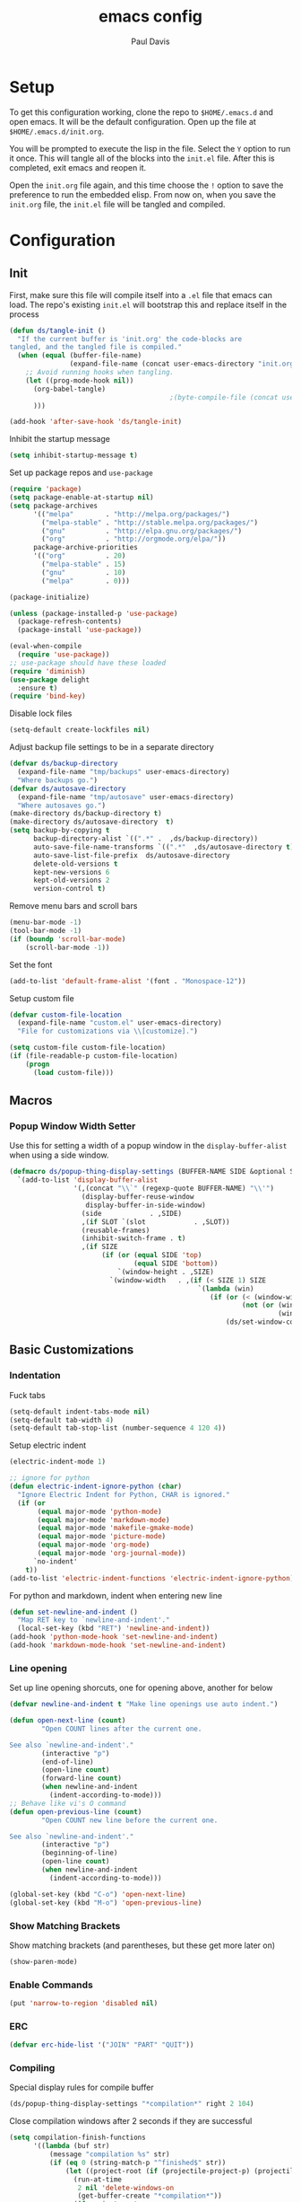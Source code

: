 #+TITLE: emacs config
#+AUTHOR: Paul Davis
#+BABEL: :cache yes
#+LATEX_HEADER: \usepackage{parskip}
#+LATEX_HEADER: \usepackage{inconsolata}
#+LATEX_HEADER: \usepackage[utf8]{inputenc}
#+PROPERTY: header-args :tangle yes

* Setup

  To get this configuration working, clone the repo to
  ~$HOME/.emacs.d~ and open emacs. It will be the default
  configuration. Open up the file at ~$HOME/.emacs.d/init.org~.

  You will be prompted to execute the lisp in the file. Select the ~Y~
  option to run it once. This will tangle all of the blocks into the
  ~init.el~ file. After this is completed, exit emacs and reopen it.

  Open the ~init.org~ file again, and this time choose the ~!~ option
  to save the preference to run the embedded elisp. From now on, when
  you save the ~init.org~ file, the ~init.el~ file will be tangled and
  compiled.


* Configuration

** Init

   First, make sure this file will compile itself into a ~.el~ file
   that emacs can load. The repo's existing ~init.el~ will bootstrap
   this and replace itself in the process

   #+BEGIN_SRC emacs-lisp
     (defun ds/tangle-init ()
       "If the current buffer is 'init.org' the code-blocks are
     tangled, and the tangled file is compiled."
       (when (equal (buffer-file-name)
                    (expand-file-name (concat user-emacs-directory "init.org")))
         ;; Avoid running hooks when tangling.
         (let ((prog-mode-hook nil))
           (org-babel-tangle)
                                             ;(byte-compile-file (concat user-emacs-directory "init.el"))
           )))

     (add-hook 'after-save-hook 'ds/tangle-init)
   #+END_SRC

   Inhibit the startup message

   #+BEGIN_SRC emacs-lisp
     (setq inhibit-startup-message t)
   #+END_SRC

   Set up package repos and ~use-package~

   #+BEGIN_SRC emacs-lisp
     (require 'package)
     (setq package-enable-at-startup nil)
     (setq package-archives
           '(("melpa"        . "http://melpa.org/packages/")
             ("melpa-stable" . "http://stable.melpa.org/packages/")
             ("gnu"          . "http://elpa.gnu.org/packages/")
             ("org"          . "http://orgmode.org/elpa/"))
           package-archive-priorities
           '(("org"          . 20)
             ("melpa-stable" . 15)
             ("gnu"          . 10)
             ("melpa"        . 0)))

     (package-initialize)

     (unless (package-installed-p 'use-package)
       (package-refresh-contents)
       (package-install 'use-package))

     (eval-when-compile
       (require 'use-package))
     ;; use-package should have these loaded
     (require 'diminish)
     (use-package delight
       :ensure t)
     (require 'bind-key)
   #+END_SRC

   Disable lock files

   #+BEGIN_SRC emacs-lisp
     (setq-default create-lockfiles nil)
   #+END_SRC

   Adjust backup file settings to be in a separate directory

   #+BEGIN_SRC emacs-lisp
     (defvar ds/backup-directory
       (expand-file-name "tmp/backups" user-emacs-directory)
       "Where backups go.")
     (defvar ds/autosave-directory
       (expand-file-name "tmp/autosave" user-emacs-directory)
       "Where autosaves go.")
     (make-directory ds/backup-directory t)
     (make-directory ds/autosave-directory  t)
     (setq backup-by-copying t
           backup-directory-alist `((".*" .  ,ds/backup-directory))
           auto-save-file-name-transforms `((".*"  ,ds/autosave-directory t))
           auto-save-list-file-prefix  ds/autosave-directory
           delete-old-versions t
           kept-new-versions 6
           kept-old-versions 2
           version-control t)
   #+END_SRC

   Remove menu bars and scroll bars

   #+BEGIN_SRC emacs-lisp
     (menu-bar-mode -1)
     (tool-bar-mode -1)
     (if (boundp 'scroll-bar-mode)
         (scroll-bar-mode -1))
   #+END_SRC

   Set the font

   #+BEGIN_SRC emacs-lisp
     (add-to-list 'default-frame-alist '(font . "Monospace-12"))
   #+END_SRC

   Setup custom file

   #+BEGIN_SRC emacs-lisp
     (defvar custom-file-location
       (expand-file-name "custom.el" user-emacs-directory)
       "File for customizations via \\[customize].")

     (setq custom-file custom-file-location)
     (if (file-readable-p custom-file-location)
         (progn
           (load custom-file)))
   #+END_SRC

** Macros
*** Popup Window Width Setter

    Use this for setting a width of a popup window in the
    ~display-buffer-alist~ when using a side window.

    #+BEGIN_SRC emacs-lisp
      (defmacro ds/popup-thing-display-settings (BUFFER-NAME SIDE &optional SLOT SIZE)
        `(add-to-list 'display-buffer-alist
                      '(,(concat "\\`" (regexp-quote BUFFER-NAME) "\\'")
                        (display-buffer-reuse-window
                         display-buffer-in-side-window)
                        (side            . ,SIDE)
                        ,(if SLOT `(slot            . ,SLOT))
                        (reusable-frames)
                        (inhibit-switch-frame . t)
                        ,(if SIZE
                             (if (or (equal SIDE 'top)
                                     (equal SIDE 'bottom))
                                 `(window-height . ,SIZE)
                               `(window-width   . ,(if (< SIZE 1) SIZE
                                                     `(lambda (win)
                                                        (if (or (< (window-width win) ,SIZE)
                                                                (not (or (window-in-direction 'above win t)
                                                                         (window-in-direction 'below win t))))
                                                            (ds/set-window-column-width ,SIZE win))))))))))
    #+END_SRC

** Basic Customizations
*** Indentation

    Fuck tabs

    #+BEGIN_SRC emacs-lisp
      (setq-default indent-tabs-mode nil)
      (setq-default tab-width 4)
      (setq-default tab-stop-list (number-sequence 4 120 4))
    #+END_SRC

    Setup electric indent

    #+BEGIN_SRC emacs-lisp
      (electric-indent-mode 1)

      ;; ignore for python
      (defun electric-indent-ignore-python (char)
        "Ignore Electric Indent for Python, CHAR is ignored."
        (if (or
             (equal major-mode 'python-mode)
             (equal major-mode 'markdown-mode)
             (equal major-mode 'makefile-gmake-mode)
             (equal major-mode 'picture-mode)
             (equal major-mode 'org-mode)
             (equal major-mode 'org-journal-mode))
            `no-indent'
          t))
      (add-to-list 'electric-indent-functions 'electric-indent-ignore-python)
    #+END_SRC

    For python and markdown, indent when entering new line

    #+BEGIN_SRC emacs-lisp
      (defun set-newline-and-indent ()
        "Map RET key to `newline-and-indent'."
        (local-set-key (kbd "RET") 'newline-and-indent))
      (add-hook 'python-mode-hook 'set-newline-and-indent)
      (add-hook 'markdown-mode-hook 'set-newline-and-indent)
    #+END_SRC

*** Line opening

    Set up line opening shorcuts, one for opening above, another for
    below


    #+BEGIN_SRC emacs-lisp
      (defvar newline-and-indent t "Make line openings use auto indent.")

      (defun open-next-line (count)
              "Open COUNT lines after the current one.

      See also `newline-and-indent'."
              (interactive "p")
              (end-of-line)
              (open-line count)
              (forward-line count)
              (when newline-and-indent
                (indent-according-to-mode)))
      ;; Behave like vi's O command
      (defun open-previous-line (count)
              "Open COUNT new line before the current one.

      See also `newline-and-indent'."
              (interactive "p")
              (beginning-of-line)
              (open-line count)
              (when newline-and-indent
                (indent-according-to-mode)))

      (global-set-key (kbd "C-o") 'open-next-line)
      (global-set-key (kbd "M-o") 'open-previous-line)
    #+END_SRC

*** Show Matching Brackets

    Show matching brackets (and parentheses, but these get more later
    on)


    #+BEGIN_SRC emacs-lisp
      (show-paren-mode)
    #+END_SRC

*** Enable Commands

    #+BEGIN_SRC emacs-lisp
      (put 'narrow-to-region 'disabled nil)
    #+END_SRC

*** ERC
    #+BEGIN_SRC emacs-lisp
      (defvar erc-hide-list '("JOIN" "PART" "QUIT"))
    #+END_SRC

*** Compiling

    Special display rules for compile buffer

    #+BEGIN_SRC emacs-lisp
      (ds/popup-thing-display-settings "*compilation*" right 2 104)
    #+END_SRC

    Close compilation windows after 2 seconds if they are successful

    #+BEGIN_SRC emacs-lisp
      (setq compilation-finish-functions
            '((lambda (buf str)
                (message "compilation %s" str)
                (if (eq 0 (string-match-p "^finished$" str))
                    (let ((project-root (if (projectile-project-p) (projectile-project-root) nil)))
                      (run-at-time
                       2 nil 'delete-windows-on
                       (get-buffer-create "*compilation*"))
                      (if project-root
                        (run-at-time
                         2.01 nil 'projectile-vc project-root)))))))
    #+END_SRC

    Make compile window auto-scroll

    #+BEGIN_SRC emacs-lisp
      (setq compilation-scroll-output t)
    #+END_SRC

    Delete window on ~q~ in compilation window

    #+BEGIN_SRC emacs-lisp
      (use-package compile
        :config
        (define-key compilation-mode-map (kbd "q") #'delete-window))
    #+END_SRC

*** Ediff
    
    #+BEGIN_SRC emacs-lisp
      (use-package ediff
        :config
        (setq ediff-window-setup-function #'ediff-setup-windows-plain))
    #+END_SRC

*** Eshell

    Some settings to make eshell "nicer"

    #+BEGIN_SRC emacs-lisp
      (use-package eshell
        :config
        (setenv "PAGER" "cat")

        ;; add "pin" to the list of words for detecting password entry from eshell
        (push "pin" password-word-equivalents)
        (setq eshell-password-prompt-regexp (format "\\(%s\\).*:\\s *\\'" (regexp-opt password-word-equivalents)))

        (setq eshell-scroll-to-bottom-on-input 'all
              eshell-error-if-no-glob t
              eshell-hist-ignoredups t
              eshell-save-history-on-exit t
              eshell-prefer-lisp-functions nil
              eshell-history-size 2048
              eshell-destroy-buffer-when-process-dies t)

        (add-hook 'eshell-mode-hook
                  (lambda ()
                    (defvar eshell-visual-commands '()
                      "Commands in shell that need a \"real\" terminal")
                    (add-to-list 'eshell-visual-commands "ssh")
                    (add-to-list 'eshell-visual-commands "tail")
                    (add-to-list 'eshell-visual-commands "top")
                    (add-to-list 'eshell-visual-commands "htop")
                    (zenburn-with-color-variables
                      (set-face-attribute 'eshell-prompt-face nil :foreground zenburn-fg :weight 'normal))))

        ;; share history after every command
        (setq eshell-save-history-on-exit nil)

        (defun ds/eshell-append-history ()
          "Call `eshell-write-history' with the `append' parameter set to `t'."
          (when eshell-history-ring
            (let ((newest-cmd-ring (make-ring 1)))
              (ring-insert newest-cmd-ring (car (ring-elements eshell-history-ring)))
              (let ((eshell-history-ring newest-cmd-ring))
                (eshell-write-history eshell-history-file-name t)))))

        (add-hook 'eshell-pre-command-hook #'ds/eshell-append-history))
    #+END_SRC

    Autosuggest like my zsh setup

    #+BEGIN_SRC emacs-lisp
      (use-package esh-autosuggest
        :ensure t
        :config
        (defun ds/esh-autosuggest-setup ()
          (make-variable-buffer-local 'company-require-match)
          (set-variable 'company-require-match nil)
          (face-remap-add-relative 'company-preview-common 'ds/esh-autosuggest-face))

        (add-hook 'eshell-mode-hook #'esh-autosuggest-mode)
        (add-hook 'eshell-mode-hook #'ds/esh-autosuggest-setup))
    #+END_SRC

    More completions

    #+BEGIN_SRC emacs-lisp
      (use-package pcmpl-args
        :ensure t
        :demand t
        :config

        ;; ============================================================
        ;;
        ;; pacman completion
        ;;
        ;; ============================================================
        (defvar pcomplete-pacman-installed-packages
          (split-string (shell-command-to-string "pacman -Qq"))
          "p-completion candidates for `pacman' regarding installed packages")

        (defvar pcomplete-pacman-web-packages
          (split-string (shell-command-to-string "pacman -Slq"))
          "p-completion candidates for `pacman' regarding packages on the web")

        (defun pcomplete/pacman ()
          "Completion rule for the `pacman' command."
          (pcomplete-opt "DFQRSUilos")
          (cond ((pcomplete-test "-[DRQ][a-z]*")
                 (pcomplete-here pcomplete-pacman-installed-packages))
                ((pcomplete-test "-[FS][a-z]*")
                 (pcomplete-here pcomplete-pacman-web-packages))
                (t (pcomplete-here (pcomplete-entries)))))

        ;; ============================================================
        ;;
        ;; pacaur completion
        ;;
        ;; ============================================================
        (defvar pcomplete-pacaur-installed-packages
          (split-string (shell-command-to-string "pacaur -Qq"))
          "p-completion candidates for `pacaur' regarding installed packages")

        (defvar pcomplete-pacaur-web-packages
          (split-string (shell-command-to-string "pacaur -Slq"))
          "p-completion candidates for `pacaur' regarding packages on the web")

        (defun pcomplete/pacaur ()
          "Completion rule for the `pacaur' command."
          (pcomplete-opt "DFQRSUilos")
          (cond ((pcomplete-test "-[DRQ][a-z]*")
                 (pcomplete-here pcomplete-pacaur-installed-packages))
                ((pcomplete-test "-[FS][a-z]*")
                 (let ((search (pcomplete-arg)))
                   (message search)
                   (if (< (length search) 3)
                       (pcomplete-here pcomplete-pacaur-web-packages)
                     (pcomplete-here (append (split-string
                                              (shell-command-to-string (concat "pacaur -sq " search)))
                                             pcomplete-pacaur-web-packages)))))
                (t (pcomplete-here (pcomplete-entries)))))

        ;; ============================================================
        ;;
        ;; systemctl completion
        ;;
        ;; ============================================================
        (defcustom pcomplete-systemctl-commands
          '("disable" "enable" "status" "start" "restart" "stop" "daemon-reload")
          "p-completion candidates for `systemctl' main commands"
          :type '(repeat (string :tag "systemctl command"))
          :group 'pcomplete)

        (defvar pcomplete-systemd-units
          (split-string
           (shell-command-to-string
            "(systemctl list-units --all --full --no-legend;systemctl list-unit-files --full --no-legend)|while read -r a b; do echo \" $a\";done;"))
          "p-completion candidates for all `systemd' units")

        (defvar pcomplete-systemd-user-units
          (split-string
           (shell-command-to-string
            "(systemctl list-units --user --all --full --no-legend;systemctl list-unit-files --user --full --no-legend)|while read -r a b;do echo \" $a\";done;"))
          "p-completion candidates for all `systemd' user units")

        (defun pcomplete/systemctl ()
          "Completion rules for the `systemctl' command."
          (pcomplete-here (append pcomplete-systemctl-commands '("--user")))
          (cond ((pcomplete-test "--user")
                 (pcomplete-here pcomplete-systemctl-commands)
                 (pcomplete-here pcomplete-systemd-user-units))
                ((pcomplete-test "daemon-reload")
                 (pcomplete-here))
                (t (pcomplete-here pcomplete-systemd-units)))))
    #+END_SRC

    Prompt setup for eshell

    #+BEGIN_SRC emacs-lisp
      (use-package dash
        :ensure t
        :demand t
        :config
        (use-package s
          :ensure t
          :demand t
          :config
          (use-package eshell
            :commands (eshell/pwd)
            :demand t
            :init

            (defvar ds/eshell-sep " | "
              "Separator between esh-sections")

            (defvar ds/eshell-section-delim " "
              "Separator between an esh-section icon and form")

            (defvar ds/eshell-header "\n "
              "Eshell prompt header")

            (setq eshell-prompt-regexp "^ [$#] ")

            (defmacro ds/with-face (STR &rest PROPS)
              "Return STR propertized with PROPS."
              `(propertize ,STR 'face (list ,@PROPS)))

            (defmacro ds/eshell-section (NAME ICON FORM &rest PROPS)
              "Build eshell section NAME with ICON prepended to evaled FORM with PROPS."
              `(defvar ,NAME
                 (lambda () (when ,FORM
                              (let ((result (concat ,ICON (if (> (length ,ICON) 0) ds/eshell-section-delim "") ,FORM)))
                                (if ,@PROPS
                                    (ds/with-face result ,@PROPS)
                                  result))))
                 "Eshell prompt section - ,NAME"))


            (defun ds/split-directory-prompt (directory)
              (if (string-match-p ".*/.*" directory)
                  (list (file-name-directory directory) (file-name-base directory))
                (list "" directory)))

            (defun ds/pwd-shorten-dirs (pwd)
              "Shorten all directory names in PWD except the last two."
              (let ((p-lst (split-string pwd "/")))
                (if (> (length p-lst) 2)
                    (concat
                     (mapconcat (lambda (elm) (if (zerop (length elm)) ""
                                                (substring elm 0 1)))
                                (butlast p-lst 2)
                                "/")
                     "/"
                     (mapconcat (lambda (elm) elm)
                                (last p-lst 2)
                                "/"))
                  pwd)))  ;; Otherwise, we just return the PWD

            (ds/eshell-section esh-dir
                               (ds/with-face "" (zenburn-with-color-variables
                                                   `(:foreground ,zenburn-fg-1 :weight bold)))
                               (let* ((dirparts (ds/split-directory-prompt (ds/pwd-shorten-dirs (abbreviate-file-name (eshell/pwd)))))
                                      (parent (car dirparts))
                                      (dirname (cadr dirparts)))
                                 (concat (ds/with-face parent (zenburn-with-color-variables
                                                                `(:foreground ,zenburn-bg+3)))
                                         (ds/with-face dirname (zenburn-with-color-variables
                                                                 `(:foreground ,zenburn-fg-1 :weight bold))))))

            (ds/eshell-section esh-git
                               (ds/with-face ""
                                             (zenburn-with-color-variables `(:foreground ,zenburn-orange)))
                               (let* ((unstaged-count (length (magit-unstaged-files)))
                                      (staged-count (length (magit-staged-files)))
                                      (untracked-count (length (magit-untracked-files)))
                                      (unstaged (if (> unstaged-count 0)
                                                    (ds/with-face
                                                     (concat " (" (number-to-string unstaged-count) ")")
                                                     (zenburn-with-color-variables `(:foreground ,zenburn-yellow)))
                                                  ""))
                                      (staged (if (> staged-count 0)
                                                  (ds/with-face
                                                   (concat " (" (number-to-string staged-count) ")")
                                                   (zenburn-with-color-variables `(:foreground ,zenburn-green)))
                                                ""))
                                      (untracked (if (> untracked-count 0)
                                                     (ds/with-face
                                                      (concat " (" (number-to-string untracked-count) ")")
                                                      (zenburn-with-color-variables `(:foreground ,zenburn-red)))
                                                   "")))
                                 (if (magit-get-current-branch)
                                     (concat (ds/with-face (magit-get-current-branch)
                                                           (zenburn-with-color-variables `(:foreground ,zenburn-blue)))
                                             staged unstaged untracked)
                                   nil)))

            (ds/eshell-section esh-last-command-status
                               ""
                               (if (eq eshell-last-command-status 0)
                                   nil
                                 (ds/with-face "" (zenburn-with-color-variables `(:foreground ,zenburn-red+1)))))

            (if (boundp 'set-fontset-font)
                (progn (set-fontset-font t '(#Xf017 . #Xf017) "fontawesome")
                       (set-fontset-font t '(#Xf011 . #Xf011) "fontawesome")
                       (set-fontset-font t '(#Xf026 . #Xf028) "fontawesome")))

            (ds/eshell-section esh-clock
                               ""
                               (format-time-string "%H:%M" (current-time))
                               (zenburn-with-color-variables
                                 `(:foreground ,zenburn-green)))

            ;; Choose which eshell-funcs to enable
            (defvar ds/eshell-funcs (list (list esh-dir esh-clock) (list esh-git) (list esh-last-command-status))
              "Eshell prompt sections")

            (defun ds/eshell-acc (acc x)
              "Accumulator for evaluating and concatenating esh-sections."
              (if (and (listp x) (not (functionp x)))
                  (concat acc (-reduce-from 'ds/eshell-acc "" x) "\n ")
                (--if-let (funcall x)
                    (if (s-blank? acc)
                        it
                      (concat acc
                              (if (string= "\n" (substring acc (- (length acc) 1) (length acc)))
                                  " "
                                ds/eshell-sep)
                              it))
                  acc)))

            (defun ds/eshell-prompt-func ()
              "Build `eshell-prompt-function'"
              (concat ds/eshell-header
                      (replace-regexp-in-string "\n $" "" (-reduce-from 'ds/eshell-acc "" ds/eshell-funcs))
                      "\n"
                      (concat " " (if (= (user-uid) 0) "#" "$") " ")))

            ;; Enable the new eshell prompt
            (setq eshell-prompt-function 'ds/eshell-prompt-func)

            )))
    #+END_SRC

*** Ansi Term
    
    #+BEGIN_SRC emacs-lisp
      (defun ds/ansi-term-handle-close ()
        "Close current term buffer when `exit' from term buffer."
        (when (ignore-errors (get-buffer-process (current-buffer)))
          (set-process-sentinel (get-buffer-process (current-buffer))
                                (lambda (proc change)
                                  (when (string-match "\\(finished\\|exited\\)" change)
                                    (kill-buffer (process-buffer proc))
                                    (if (not (= (length (window-list)) 1))
                                        (delete-window)))))))

      (add-hook 'term-mode-hook #'ds/ansi-term-handle-close)
    #+END_SRC
    
*** Shell Highlighting

    Add this to highlight more stuff in ~sh-mode~

    #+BEGIN_SRC emacs-lisp
      (defun sh-script-extra-font-lock-match-var-in-double-quoted-string (limit)
        "Search for variables in double-quoted strings."
        (let (res)
          (while
              (and (setq res (progn (if (eq (get-byte) ?$) (backward-char))
                                    (re-search-forward
                                     "[^\\]\\$\\({#?\\)?\\([[:alpha:]_][[:alnum:]_]*\\|[-#?@!]\\|[[:digit:]]+\\)"
                                     limit t)))
                   (not (eq (nth 3 (syntax-ppss)) ?\")))) res))

      (defvar sh-script-extra-font-lock-keywords
        '((sh-script-extra-font-lock-match-var-in-double-quoted-string
           (2 font-lock-variable-name-face prepend))))

      (defun sh-script-extra-font-lock-activate ()
        (interactive)
        (font-lock-add-keywords nil sh-script-extra-font-lock-keywords)
        (if (fboundp 'font-lock-flush)
            (font-lock-flush)
          (when font-lock-mode (with-no-warnings (font-lock-fontify-buffer)))))

      (add-hook 'sh-mode-hook 'sh-script-extra-font-lock-activate)
    #+END_SRC
    
    Use shell mode for various files

    #+BEGIN_SRC emacs-lisp
      (add-to-list 'auto-mode-alist '("PKGBUILD$" . sh-mode))
      (add-to-list 'auto-mode-alist '("zshrc$" . sh-mode))
      (add-to-list 'auto-mode-alist '("zshenv$" . sh-mode))
      (add-to-list 'auto-mode-alist '("zprofile$" . sh-mode))

    #+END_SRC

*** Set mark for accidental ~M-v~ press

    #+BEGIN_SRC emacs-lisp
      (add-function :before (symbol-function 'scroll-down-command) #'push-mark)
    #+END_SRC

*** Tramp

    #+BEGIN_SRC emacs-lisp
      (setq tramp-ssh-controlmaster-options
                      (concat
                        "-o ControlPath=/tmp/ssh-ControlPath-%%r@%%h:%%p "
                        "-o ControlMaster=auto -o ControlPersist=yes"))
    #+END_SRC

*** Electric Pairs

    #+BEGIN_SRC emacs-lisp
      (add-hook 'prog-mode-hook #'electric-pair-local-mode)
    #+END_SRC

** Utility Functions
*** Recursive files

    A function to get files in a directory recursively, this is used in
    the ~org-agenda~ config to add all the files in ~$HOME/org/agenda~
    and it's subfolders

    #+BEGIN_SRC emacs-lisp
     (defun directory-files-recursive(directory &optional match)
       "Get all files in DIRECTORY recursivley.
     There are three optional arguments:
     If FULL is non-nil, return absolute file names.  Otherwise return names
      that are relative to the specified directory.
     If MATCH is non-nil, mention only file names that match the regexp MATCH.
     If NOSORT is non-nil, the list is not sorted--its order is unpredictable.
      Otherwise, the list returned is sorted with `string-lessp'.
      NOSORT is useful if you plan to sort the result yourself."
       (interactive)
       (let (file-list
             (current-dir-list (directory-files-and-attributes directory t))
             (match (if match match "^[^.].*"))) ; ignore hidden files by default
         (while current-dir-list
           (let ((file-name (car (car current-dir-list)))
                 (is-dir (equal t (car (cdr (car current-dir-list))))))
             (cond
              ;; if the filename matches the match string
              (is-dir
               ;; make sure it is not a hidden dir
               (if (or
                    (equal "." (substring file-name -1))
                    (equal "." (substring (file-name-nondirectory file-name) 0 1)))
                   ()
                 ;; recurse it adding the result to the list
                 (setq file-list
                       (append
                        (directory-files-recursive file-name match)
                        file-list))))
              ((string-match match (file-name-nondirectory file-name))
               (setq file-list (cons file-name file-list)))))
           (setq current-dir-list (cdr current-dir-list)))
         file-list))
    #+END_SRC

*** Full Buffer Indent

    A function to indent the entire buffer, bound to ~C-\~

    #+BEGIN_SRC emacs-lisp

     (defun ds/indent-buffer ()
       "Indent entire buffer using `indent-according-to-mode'."
       (interactive)
       (if (overlayp mmm-current-overlay)
           (ds/indent-mmm-section)
       (save-excursion
         (push-mark (point))
         (push-mark (point-max) nil t)
         (goto-char (point-min))
         (indent-region (region-beginning) (region-end)))))

     (defun ds/indent-mmm-section ()
       "Indent entire MMM section using `indent-according-to-mode'."
       (interactive)
       (save-excursion
         (push-mark (point))
         (push-mark (mmm-back-end mmm-current-overlay) nil t)
         (goto-char (mmm-front-start mmm-current-overlay))
         (indent-region (region-beginning) (region-end))))

     (global-set-key (kbd "C-c \\") 'ds/indent-buffer)
    #+END_SRC

*** Local Variables

    A function that makes a variable local to the buffer and sets it's
    value in one step


    #+BEGIN_SRC emacs-lisp
     (defun set-local-variable (varname value)
       "Make a variable VARNAME local to the buffer if needed, then set to VALUE."
       (interactive "vVariable Name: \nsNew Value: ")
       (let  ((number (string-to-number value)))
         (make-variable-buffer-local varname)
         (if (and (= 0 number) (not (string-equal "0" value)))
             (set-variable varname value)
           (set-variable varname number))))
    #+END_SRC

*** Serif Toggle

    A function to toggle a serif font for a buffer, but still keep
    "code" in that buffer monospaced
   
    #+BEGIN_SRC emacs-lisp
     (defvar ds/serif-preserve-default-list nil
       "A list holding the faces that preserve the default family and height when TOGGLE-SERIF is used.")
     (defvar ds/preserve-default-cookies-list nil
       "A list holding the faces that preserve the default family and height when TOGGLE-SERIF is used.")
     (defvar ds/default-cookie nil
       "A list holding the faces that preserve the default family and height when TOGGLE-SERIF is used.")

     (setq ds/serif-preserve-default-list
           '(;; LaTeX markup
             font-latex-math-face
             font-latex-sedate-face
             font-latex-warning-face
             ;; org markup
             org-latex-and-related
             org-meta-line
             org-verbatim
             org-block-begin-line
             org-block
             org-code
             org-date
             ;; syntax highlighting using font-lock
             font-lock-builtin-face
             font-lock-comment-delimiter-face
             font-lock-comment-face
             font-lock-constant-face
             font-lock-doc-face
             font-lock-function-name-face
             font-lock-keyword-face
             font-lock-negation-char-face
             font-lock-preprocessor-face
             font-lock-regexp-grouping-backslash
             font-lock-regexp-grouping-construct
             font-lock-string-face
             font-lock-type-face
             font-lock-variable-name-face
             font-lock-warning-face))

     (require 'face-remap)

     (defun ds/toggle-serif ()
       "Change the default face of the current buffer to use a serif family."
       (interactive)
       (when (display-graphic-p)  ;; this is only for graphical emacs
         ;; the serif font familiy and height, save the default attributes
         (let ((serif-fam "Ubuntu")
               (serif-height 105)
               (default-fam (face-attribute 'default :family))
               (default-height (face-attribute 'default :height)))
           (if (not (bound-and-true-p ds/default-cookie))
               (progn (make-local-variable 'ds/default-cookie)
                      (make-local-variable 'ds/preserve-default-cookies-list)
                      (setq ds/preserve-default-cookies-list nil)
                      ;; remap default face to serif
                      (setq ds/default-cookie
                            (face-remap-add-relative
                             'default :family serif-fam :height serif-height))
                      ;; keep previously defined monospace fonts the same
                      (dolist (face ds/serif-preserve-default-list)
                        (add-to-list 'ds/preserve-default-cookies-list
                                     (face-remap-add-relative
                                      face :family default-fam :height default-height)))
                      (message "Turned on serif writing font."))
             ;; undo changes
             (progn (face-remap-remove-relative ds/default-cookie)
                    (dolist (cookie ds/preserve-default-cookies-list)
                      (face-remap-remove-relative cookie))
                    (setq ds/default-cookie nil)
                    (setq ds/preserve-default-cookies-list nil)
                    (message "Restored default fonts."))))))
    #+END_SRC

*** Project Eslint Finder

    A function to get an eslint executable for linting javascript. This
    should use the local instance installed in ~node_modules~ over any
    globally installed eslint package

    #+BEGIN_SRC emacs-lisp
      (defun ds/find-eslint-executable ()
        (let* ((root (locate-dominating-file
                      (or (buffer-file-name) default-directory)
                      "node_modules"))
               (eslint-local (and root
                                  (expand-file-name "node_modules/eslint/bin/eslint.js"
                                                    root)))
               (eslint-system (executable-find "eslint")))
          (if (and (stringp eslint-local)
                   (file-executable-p eslint-local))
              eslint-local
            eslint-system)))
    #+END_SRC

*** Set Window Size

    Set a window's width in pixels

    #+BEGIN_SRC emacs-lisp
      (defun ds/set-window-pixel-width (pixel-width &optional window)
        "Set the WINDOW to PIXEL-WIDTH pixels wide"
        (interactive "nNew Pixel Width: ")
        (let* ((win (or window (selected-window)))
               (current-width (window-pixel-width win))
               (wanted-delta (- pixel-width current-width))
               (delta (window-resizable win wanted-delta t nil t)))
          (window-resize win delta t nil t)))
    #+END_SRC

    Set window width in columns

    #+BEGIN_SRC emacs-lisp
      (defun ds/set-window-column-width (column-width &optional window)
        "Set the WINDOW to COLUMN-WIDTH columns wide"
        (interactive "nNew Column Width: ")
        (let* ((win (or window (selected-window)))
               (current-width (window-width win))
               (wanted-delta (- column-width current-width))
               (delta (window-resizable win wanted-delta t)))
          (message "%s %d -> %d (%d)" win current-width column-width delta)
          (window-resize win delta t)))
    #+END_SRC

    Set a window's height in pixels

    #+BEGIN_SRC emacs-lisp
      (defun ds/set-window-pixel-height (pixel-height &optional window)
        "Set the WINDOW to PIXEL-HEIGHT pixels wide"
        (interactive "nNew Pixel Height: ")
        (let* ((win (or window (selected-window)))
               (current-height (window-pixel-height win))
               (wanted-delta (- pixel-height current-height))
               (delta (window-resizable win wanted-delta nil nil t)))
          (window-resize win delta nil nil t)))
    #+END_SRC

    Set window height in columns

    #+BEGIN_SRC emacs-lisp
      (defun ds/set-window-column-height (column-height &optional window)
        "Set the WINDOW to COLUMN-HEIGHT columns wide"
        (interactive "nNew Column Height: ")
        (let* ((win (or window (selected-window)))
               (current-height (window-height win))
               (wanted-delta (- column-height current-height))
               (delta (window-resizable win wanted-delta)))
          (message "%s %d -> %d (%d)" win current-height column-height delta)
          (window-resize win delta)))
    #+END_SRC

    Set a window's ratio

    #+BEGIN_SRC emacs-lisp
      (defun ds/set-window-ratio (&optional win width height horizontal)
        "Set WIN size ratio in pixels based on WIDTH and HEIGHT, optionally resize HORIZONTAL."
        (interactive "i\nnWidth: \nnHeight: \nSHorizontal: ")
        (let* ((padding 19)
               (win (or win (selected-window)))
               (w (float (or width 16)))
               (h (float (or height 9)))
               (ratio (/ w h))
               (original-size (if horizontal
                                  (window-width win t)
                                (- (window-pixel-height win) padding)))
               (reference-size (if horizontal
                                   (- (window-pixel-height win) padding)
                                 (window-width win t)))
               (new-size (if horizontal
                             (truncate (* reference-size ratio))
                           (truncate (* reference-size (/ 1 ratio)))))
               (delta (- new-size original-size)))
          (message "%s %f reference: %d current: %d -> new: %d (delta: %d)" horizontal ratio reference-size original-size new-size delta)
          (if horizontal
              (ds/set-window-pixel-width new-size win)
            (ds/set-window-pixel-height (+ new-size padding) win))))
    #+END_SRC

*** Clear the minibuffer

    "Clear" the minibuffer

    #+BEGIN_SRC emacs-lisp
     (defun ds/clear-minibuffer (&rest _)
       (message nil))
    #+END_SRC

*** Bitcoin
    
    Get blockchain sync status printerd in minibuffer

    #+BEGIN_SRC emacs-lisp
      (defun ds/blockchain-sync-status ()
        (interactive)
        (with-temp-buffer
          (call-process "bitcoin-cli" nil t t "getblockchaininfo")
          (let* ((json (json-read-from-string (buffer-string)))
                 (blocks (alist-get 'blocks json))
                 (total-blocks (alist-get 'headers json))
                 (completion (truncate (* 100 (/ (float blocks) (float total-blocks))))))
            (message "%s%% completed (%s/%s)" completion blocks total-blocks))))
    #+END_SRC

*** Alignment

    #+BEGIN_SRC emacs-lisp
      (defun align-repeat (start end regexp)
          "Repeat alignment with respect to 
           the given regular expression."
          (interactive "r\nsAlign regexp: ")
          (align-regexp start end 
              (concat "\\(\\s-*\\)" regexp) 1 1 t))
    #+END_SRC

*** Case Toggle

    #+BEGIN_SRC emacs-lisp
      (defun ds/toggle-camelcase-underscores ()
        "Toggle between camelcase and underscore notation for the symbol at point."
        (interactive)
        (save-excursion
          (let* ((bounds (bounds-of-thing-at-point 'symbol))
                 (start (car bounds))
                 (end (cdr bounds))
                 (currently-using-underscores-p (progn (goto-char start)
                                                       (re-search-forward "_" end t))))
            (if currently-using-underscores-p
                (progn
                  (upcase-initials-region start end)
                  (replace-string "_" "" nil start end)
                  (downcase-region start (1+ start)))
              (replace-regexp "\\([A-Z]\\)" "_\\1" nil (1+ start) end)
              (downcase-region start (cdr (bounds-of-thing-at-point 'symbol)))))))

      (global-set-key (kbd "C-c _") 'ds/toggle-camelcase-underscores)
    #+END_SRC

** Fence Edit

   Fork of [[https://github.com/aaronbieber/fence-edit.el][fence-edit]]

   #+BEGIN_SRC emacs-lisp
     (defcustom fence-edit-lang-modes
       '(("cl" . lisp-interaction-mode))
       "A mapping from markdown language symbols to the modes they should be edited in."
       :group 'fence-edit
       :type '(repeat
               (cons
                (string "Language name")
                (symbol "Major mode"))))

     (defcustom fence-edit-default-mode
       'text-mode
       "The default mode to use if a language-appropriate mode cannot be determined."
       :group 'fence-edit
       :type '(symbol))

     (defcustom fence-edit-blocks
       '(("^[[:blank:]]*\\(?:```\\|~~~\\)[ ]?\\([^[:space:]]+\\|{[^}]*}\\)?\\(?:[[:space:]]*?\\)$"
          "^[[:blank:]]*\\(?:```\\|~~~\\)\\s *?$"
          1)
         ("^<template>$" "^</template>$" web)
         ("^<script>$" "^</script>$" js)
         ("^<style[ ]?\\(scoped\\)?>" "^</style>$" css)
         ("^<style lang=\"stylus\"[ ]?\\(scoped\\)?>" "^</style>$" )
         ("^<style lang=\"scss\"[ ]?\\(scoped\\)?>" "^</style>$" scss)
         ("^<style lang=\"sass\"[ ]?\\(scoped\\)?>" "^</style>$" sass))
       "Alist of regexps matching editable blocks.

     Each element takes the form
     \(START-REGEXP END-REGEXP LANG-RULE)

     Where START- and END-REGEXP are patterns matching the start and end of
     the block, respectively.

     If LANG-RULE is a symbol, that symbol is assumed to be a language
     name.

     If LANG-RULE is an integer, it is assumed to be the number of a
     capture group to pass to `match-string' to get the language (a capture
     group within the START-REGEXP).

     If the language value with `-mode' appended to it does not resolve to
     a bound function, it will be used to look up a mode in
     `fence-edit-lang-modes'.  If the symbol doesn't match a key in
     that list, the `fence-edit-default-mode' will be used."
       :group 'fence-edit
       :type '(repeat
               (list
                (regexp "Start regexp")
                (regexp "End regexp")
                (choice (integer "Capture group number")
                        (symbol "Language name")))))

     (defconst fence-edit-window-layout 48529384
       "Register in which to save the window layout.

     Registers are chars, so this is set to an int that is not likely to be
     used by anything else.")

     (defvar-local fence-edit-previous-mode nil
       "Mode set before narrowing, restored upon widening.")

     (defvar-local fence-edit-overlay nil
       "An overlay used to indicate the original text being edited.")

     (defvar-local fence-edit-mark-beg nil
       "A marker at the beginning of the edited text block.

     Used to replace the text upon completion of editing.")

     (defvar-local fence-edit-mark-end nil
       "A marker at the end of the edited text block.

     Used to replace the text upon completion of editing.")

     (defvar-local fence-edit-block-indent nil
       "The indentation of the first line.

     Used to strip and replace the indentation upon beginning/completion of editing.")

     (defvar fence-edit-mode-map
       (let ((map (make-sparse-keymap)))
         (define-key map (kbd "C-c C-c") 'fence-edit-exit)
         (define-key map (kbd "C-c '")   'fence-edit-exit)
         (define-key map (kbd "C-c C-k") 'fence-edit-abort)
         (define-key map (kbd "C-x C-s") 'fence-edit-save)
         map)
       "The keymap used in ‘fence-edit-mode’.")

     (define-minor-mode fence-edit-mode
       "A minor mode used when editing a fence-edit block."
       nil "Fence-Edit"
       fence-edit-mode-map)

     (defvar fence-edit-mode-hook nil
       "Hook run when fence-edit has set the block's language mode.

     You may want to use this to disable language mode configurations that
     don't work well in the snippet view.")

     (defun fence-edit-mode-configure ()
       "Configure the fence-edit edit buffer."
       (add-hook 'kill-buffer-hook
                 #'(lambda () (delete-overlay fence-edit-overlay)) nil 'local))

     (add-hook 'fence-edit-mode-hook 'fence-edit-mode-configure)

     (defsubst fence-edit-set-local (var value)
       "Make VAR local in current buffer and set it to VALUE."
       (set (make-local-variable var) value))

     (defun fence-edit--make-edit-buffer-name (base-buffer-name lang)
       "Make an edit buffer name from BASE-BUFFER-NAME and LANG."
       (concat "*Narrowed Edit " base-buffer-name "[" lang "]*"))

     (defun fence-edit--next-line-beginning-position-at-pos (pos)
       "Return the position of the beginning of the line after the line at POS.

     Used to find the position at which the code to edit begins, covering
     for a common case where the block start regexp doesn't match the
     ending line break and that break gets sucked into the block of code to
     edit."
       (interactive)
       (save-excursion
         (goto-char pos)
         (forward-line)
         (line-beginning-position)))

     (defun fence-edit--get-block-around-point ()
       "Return metadata about block surrounding point.

     Return nil if no block is found."
       (save-excursion
         (beginning-of-line)
         (let ((pos (point))
               (blocks fence-edit-blocks)
               block re-start re-end lang-id start end lang)
           (catch 'exit
             (while (setq block (pop blocks))
               (save-excursion
                 (setq re-start (car block)
                       re-end (nth 1 block)
                       lang-id (nth 2 block))
                 (if (or (looking-at re-start)
                         (re-search-backward re-start nil t))
                     (progn
                       (setq start (fence-edit--next-line-beginning-position-at-pos (match-end 0))
                             lang (if (integerp lang-id)
                                      (match-string lang-id)
                                    (symbol-name lang-id)))
                       (if (and (and (goto-char (match-end 0))
                                     (re-search-forward re-end nil t))
                                (>= (match-beginning 0) pos))
                           (throw 'exit `(,start ,(match-beginning 0) ,lang)))))))))))

     (defun fence-edit--get-mode-for-lang (lang)
       "Try to get a mode function from language name LANG.

     The assumption is that language `LANG' has a mode `LANG-mode'."
       (let ((mode-name (intern (concat lang "-mode"))))
         (if (fboundp mode-name)
             mode-name
           (if (assoc lang fence-edit-lang-modes)
               (cdr (assoc lang fence-edit-lang-modes))
             fence-edit-default-mode))))

     (defun fence-edit-code-at-point ()
       "Look for a code block at point and, if found, edit it."
       (interactive)
       (let* ((block (fence-edit--get-block-around-point))
              (pos (point))
              (beg (make-marker))
              (end (copy-marker (make-marker) t))
              (block-indent "")
              edit-point lang code mode ovl edit-buffer vars first-line)
         (if block
             (progn
               (setq beg (move-marker beg (car block))
                     end (move-marker end (nth 1 block))
                     edit-point (1+ (- pos beg))
                     lang (nth 2 block)
                     code (buffer-substring-no-properties beg end)
                     mode (fence-edit--get-mode-for-lang lang)
                     ovl (make-overlay beg end)
                     edit-buffer (generate-new-buffer
                                  (fence-edit--make-edit-buffer-name (buffer-name) lang)))
               (window-configuration-to-register fence-edit-window-layout)
               (if (string-match-p (rx "\n" string-end) code)
                   (setq code (replace-regexp-in-string (rx "\n" string-end) "" code)))
               (setq first-line (car (split-string code "\n")))
               (string-match "^[[:blank:]]*" first-line)
               (setq block-indent (match-string 0 first-line))
               (setq code (replace-regexp-in-string (concat "^" block-indent) "" code))
               (overlay-put ovl 'edit-buffer edit-buffer)
               (overlay-put ovl 'face 'secondary-selection)
               (overlay-put ovl :read-only "Please don't.")
               (switch-to-buffer-other-window edit-buffer t)
               (insert code)
               (remove-text-properties (point-min) (point-max)
                                       '(display nil invisible nil intangible nil))
               (condition-case e
                   (funcall mode)
                 (error
                  (message "Language mode `%s' fails with: %S" mode (nth 1 e))))
               (fence-edit-mode)
               (fence-edit-set-local 'fence-edit-editor t)
               (fence-edit-set-local 'fence-edit-mark-beg beg)
               (fence-edit-set-local 'fence-edit-mark-end end)
               (fence-edit-set-local 'fence-edit-block-indent block-indent)
               (fence-edit-set-local 'fence-edit-overlay ovl)
               (fence-edit-set-local 'header-line-format "Press C-c ' (C-c apostrophe) to save, C-c C-k to abort.")
               (goto-char edit-point)
               (set-buffer-modified-p nil)))))

     (defun fence-edit--guard-edit-buffer ()
       "Throw an error if current buffer doesn't look like an edit buffer."
       (unless (bound-and-true-p fence-edit-editor)
         (error "This is not a fence-edit editor; something is wrong")))

     (defun fence-edit--abandon-edit-buffer (dest-buffer)
       "Trash the edit buffer and switch to DEST-BUFFER.

     The edit buffer is expected to be the current buffer."
       (interactive "P")
       (fence-edit--guard-edit-buffer)
       (let ((buffer (current-buffer)))
         (switch-to-buffer-other-window dest-buffer)
         (jump-to-register fence-edit-window-layout)
         (with-current-buffer buffer
           (set-buffer-modified-p nil))
         (kill-buffer buffer)))

     (defun fence-edit-save () 
       "Save the original buffer with the new text."
       (interactive)
       (fence-edit--guard-edit-buffer)
       (let ((beg fence-edit-mark-beg))
         (fence-edit-replace)
         (set-buffer-modified-p nil)
         (with-current-buffer (marker-buffer beg)
           (save-buffer))))

     (defun fence-edit-exit ()
       "Conclude editing, replacing the original text."
       (interactive)
       (fence-edit--guard-edit-buffer)
       (let ((code (buffer-string))
             (edit-point (point))
             (beg fence-edit-mark-beg)
             (end fence-edit-mark-end))
         (fence-edit-replace)
         (fence-edit--abandon-edit-buffer (marker-buffer beg))
         (goto-char (1- (+ beg edit-point)))
         (set-marker beg nil)
         (set-marker end nil)))

     (defun fence-edit-replace ()
       "Continue editing, replacing the original text."
       (interactive)
       (fence-edit--guard-edit-buffer)
       (let ((buffer (current-buffer))
             (code (buffer-string))
             (beg fence-edit-mark-beg)
             (end fence-edit-mark-end)
             (block-indent fence-edit-block-indent)
             (edit-point (point))
             (ovl fence-edit-overlay))
         (if (not (string-match-p (rx "\n" string-end) code))
             (setq code (concat code "\n")))
         (setq code (replace-regexp-in-string "\n" (concat "\n" block-indent) code))
         (setq code (concat block-indent code))
         (setq code (replace-regexp-in-string (concat "\n" block-indent "$") "\n" code))
         (with-current-buffer (marker-buffer beg)
           (goto-char beg)
           (undo-boundary)
           (delete-region beg end)
           (insert code))))

     (defun fence-edit-abort ()
       "Conclude editing, discarding the edited text."
       (interactive)
       (fence-edit--guard-edit-buffer)
       (let ((dest-buffer (marker-buffer fence-edit-mark-beg)))
         (fence-edit--abandon-edit-buffer dest-buffer)))


     (global-set-key (kbd "C-c '") 'fence-edit-code-at-point)
   #+END_SRC

** ChordPro Mode
   
   #+BEGIN_SRC emacs-lisp
     (defvar chordpro-font-lock-defaults
       '((("\\(\\[[^]]*\\]\\)" . font-lock-string-face)
          ("^\\(#.*\\)" . font-lock-comment-face)
          ("\\({subtitle[^}]*}\\)" . font-lock-type-face)
          ("\\({title[^}]*}\\)" . font-lock-keyword-face)
          ("\\({[^}]*}\\)" . font-lock-variable-name-face))))


     (define-derived-mode chordpro-mode text-mode "Chordpro"
       "Major mode for editing Chordpro files.
     Special commands:
     \\{chordpro-mode-map}"
       (setq font-lock-defaults chordpro-font-lock-defaults)
       (auto-fill-mode -1))

     (add-to-list 'auto-mode-alist '("\\.pro$" . chordpro-mode))
     (add-to-list 'auto-mode-alist '("\\.chopro$" . chordpro-mode))
     (add-to-list 'auto-mode-alist '("\\.chordpro$" . chordpro-mode))
   #+END_SRC


* Basic Packages

** Zenburn

   Set the alist first so that we can override some color they use in
   the theme, namely a darker background and added shades

   Then set up the configuration for the theme, mostly custom colors
   for various other packages and the header/footer lines

   #+BEGIN_SRC emacs-lisp
     (use-package zenburn-theme
       :ensure t
       :demand t
       :init
       (defvar zenburn-colors-alist
         '(("zenburn-fg+1"     . "#FFFFEF")
           ("zenburn-fg"       . "#DCDCCC")
           ("zenburn-fg-05"    . "#989888")
           ("zenburn-fg-1"     . "#656555")
           ("zenburn-bg-2"     . "#000000")
           ("zenburn-bg-1"     . "#0C0C0C")
           ("zenburn-bg-05"    . "#121212")
           ("zenburn-bg"       . "#1C1C1C")
           ("zenburn-bg+05"    . "#222222")
           ("zenburn-bg+1"     . "#2C2C2C")
           ("zenburn-bg+2"     . "#3C3C3C")
           ("zenburn-bg+3"     . "#4C4C4C")
           ("zenburn-red+1"    . "#DCA3A3")
           ("zenburn-red"      . "#CC9393")
           ("zenburn-red-1"    . "#BC8383")
           ("zenburn-red-2"    . "#AC7373")
           ("zenburn-red-3"    . "#9C6363")
           ("zenburn-red-4"    . "#8C5353")
           ("zenburn-orange"   . "#DFAF8F")
           ("zenburn-yellow"   . "#F0DFAF")
           ("zenburn-yellow-1" . "#E0CF9F")
           ("zenburn-yellow-2" . "#D0BF8F")
           ("zenburn-yellow-4" . "#B09F6F")
           ("zenburn-green-2"  . "#4F6F4F")
           ("zenburn-green-1"  . "#5F7F5F")
           ("zenburn-green"    . "#7F9F7F")
           ("zenburn-green+1"  . "#8FB28F")
           ("zenburn-green+2"  . "#9FC59F")
           ("zenburn-green+3"  . "#AFD8AF")
           ("zenburn-green+4"  . "#BFEBBF")
           ("zenburn-cyan"     . "#93E0E3")
           ("zenburn-blue+1"   . "#94BFF3")
           ("zenburn-blue"     . "#8CD0D3")
           ("zenburn-blue-1"   . "#7CB8BB")
           ("zenburn-blue-2"   . "#6CA0A3")
           ("zenburn-blue-3"   . "#5C888B")
           ("zenburn-blue-4"   . "#4C7073")
           ("zenburn-blue-5"   . "#366060")
           ("zenburn-magenta"  . "#DC8CC3"))
         "List of Zenburn colors.
          Each element has the form (NAME . HEX).

          `+N' suffixes indicate a color is lighter.
          `-N' suffixes indicate a color is darker.

          This overrides the colors provided by the `zenburn-theme' package.")


       :config
       (load-theme 'zenburn t)

       (make-face 'ds/esh-autosuggest-face)

       ;; default face customizations
       (zenburn-with-color-variables
         ;; darker region selection
         (set-face-attribute 'region nil :background "#3c3c45" :inverse-video t)
         ;; flat mode and header lines
         (set-face-attribute 'header-line nil :background zenburn-bg+1 :box nil)
         (set-face-attribute 'mode-line nil :background zenburn-bg+1 :box nil)
         (set-face-attribute 'mode-line-inactive nil :foreground zenburn-bg+3 :background zenburn-bg+1 :box nil)
         (set-face-attribute 'fringe nil :background zenburn-bg+1)
         ;; italic comments
         (set-face-attribute 'font-lock-comment-face nil :slant 'italic)
         ;; eldoc function face
         (set-face-attribute 'eldoc-highlight-function-argument nil :foreground zenburn-blue-1)
         ;; set the verticle border color
         (set-face-attribute 'vertical-border nil :foreground zenburn-bg-1)
         (set-face-attribute 'ds/esh-autosuggest-face nil
                                :foreground zenburn-fg-1
                                :background zenburn-bg))

       ;; flycheck use straight underline instead of wave
       (with-eval-after-load 'flycheck
         (zenburn-with-color-variables
           (set-face-attribute 'flycheck-error nil :underline `(:style line :color ,zenburn-red-1))
           (set-face-attribute 'flycheck-warning nil :underline `(:style line :color ,zenburn-yellow-2))
           (set-face-attribute 'flycheck-info nil :underline `(:style line :color ,zenburn-blue-2))))

       ;; company faces
       (with-eval-after-load 'company
         (zenburn-with-color-variables
           (set-face-attribute 'company-preview nil :background zenburn-green+2 :foreground zenburn-bg)
           (set-face-attribute 'company-preview-search nil :background zenburn-blue :foreground zenburn-bg)))

       (with-eval-after-load 'company-template
         (zenburn-with-color-variables
           (set-face-attribute 'company-template-field nil :background zenburn-yellow-1 :foreground zenburn-bg)))

       ;; faces for ledger mode
       (with-eval-after-load 'ledger-mode
         (zenburn-with-color-variables
           (set-face-attribute 'ledger-font-auto-xact-face nil :foreground zenburn-yellow)
           (set-face-attribute 'ledger-font-periodic-xact-face nil :foreground zenburn-green+3)
           (set-face-attribute 'ledger-font-xact-cleared-face nil :foreground zenburn-fg)
           (set-face-attribute 'ledger-font-xact-pending-face nil :foreground zenburn-yellow-2)
           ;; (set-face-attribute 'ledger-font-xact-open-face nil :foreground zenburn-bg-1)
           (set-face-attribute 'ledger-font-payee-uncleared-face nil :foreground zenburn-fg-1)
           (set-face-attribute 'ledger-font-payee-pending-face nil :foreground zenburn-yellow-2)
           (set-face-attribute 'ledger-font-pending-face nil :foreground zenburn-yellow-2)
           (set-face-attribute 'ledger-font-other-face nil :foreground zenburn-blue-1)
           (set-face-attribute 'ledger-font-posting-account-face nil :foreground zenburn-blue-3 )
           (set-face-attribute 'ledger-font-posting-amount-face nil :foreground zenburn-green+4 )
           (set-face-attribute 'ledger-font-posting-date-face nil :foreground zenburn-orange :underline t)
           (set-face-attribute 'ledger-font-report-clickable-face nil :foreground zenburn-fg+1)))

       ;; highlight-parentheses
       (with-eval-after-load 'highlight-parentheses
         (zenburn-with-color-variables
           (setq hl-paren-background-colors `(,zenburn-bg-2 ,zenburn-bg-1 ,zenburn-bg-05 ,zenburn-bg+05 ,zenburn-bg+1 ,zenburn-bg+2 ,zenburn-bg+3 ,zenburn-fg-1))
           (setq hl-paren-colors `(,zenburn-red-2 ,zenburn-green ,zenburn-orange ,zenburn-blue ,zenburn-yellow ,zenburn-cyan ,zenburn-magenta ,zenburn-fg+1))))

       ;; faces for avy
       (with-eval-after-load 'avy
         (zenburn-with-color-variables
           (set-face-attribute 'avy-background-face nil :foreground zenburn-fg-1 :background zenburn-bg-1)
           (set-face-attribute 'avy-lead-face-0 nil :foreground zenburn-blue-1 :background zenburn-bg :box `(:line-width -2 :color ,zenburn-fg) :weight 'normal :slant 'italic)
           (set-face-attribute 'avy-lead-face-1 nil :foreground zenburn-green-2 :background zenburn-bg :box `(:line-width -2 :color ,zenburn-fg) :weight 'normal :slant 'italic)
           (set-face-attribute 'avy-lead-face-2 nil :foreground zenburn-yellow-4 :background zenburn-bg :box `(:line-width -2 :color ,zenburn-fg) :weight 'normal :slant 'italic)
           (set-face-attribute 'avy-lead-face nil :foreground zenburn-red-1 :background zenburn-bg :box `(:line-width -2 :color ,zenburn-fg) :weight 'normal :slant 'italic)))

       (with-eval-after-load 'ivy
         (zenburn-with-color-variables
           (set-face-attribute 'ivy-subdir nil :foreground zenburn-blue-1 :background nil :weight 'bold)
           (set-face-attribute 'ivy-remote nil :foreground zenburn-red-1 :background nil :weight 'bold)
           (set-face-attribute 'ivy-current-match nil :foreground zenburn-fg+1 :background zenburn-bg+3 :box zenburn-blue :underline nil)
           (set-face-attribute 'ivy-minibuffer-match-face-1 nil :background nil :box zenburn-green-1 :underline nil)
           (set-face-attribute 'ivy-minibuffer-match-face-2 nil :background nil :box zenburn-green-1 :underline nil)
           (set-face-attribute 'ivy-minibuffer-match-face-3 nil :background nil :box zenburn-red-1 :underline nil)
           (set-face-attribute 'ivy-minibuffer-match-face-4 nil :background nil :box zenburn-yellow-1 :underline nil))))
   #+END_SRC

** Powerline

   #+BEGIN_SRC emacs-lisp
     (use-package powerline
       :ensure t
       :demand t
       :after zenburn-theme
       :init
       (defmacro ds/powerline-sep (TYPE DIR FACE1 FACE2)
         `(,(intern (format "powerline-%s-%s" TYPE DIR)) ,FACE1 ,FACE2 powerline-height))

       (defmacro ds/powerline-widget (SEP FACE FUNC &optional DIRS PADDING &rest ARGS)
         (let* ((dir-left (cond ((equal DIRS 'left) 'left)
                                ((equal DIRS 'right) 'right)
                                (DIRS 'right)
                                (t 'left)))
                (dir-right (cond ((equal DIRS 'left) 'left)
                                 ((equal DIRS 'right) 'right)
                                 (DIRS 'left)
                                 (t 'right)))
                (sep-left `(ds/powerline-sep ,SEP ,dir-left 'mode-line ,FACE))
                (sep-right `(ds/powerline-sep ,SEP ,dir-right ,FACE 'mode-line))
                (widget ()))
           (if PADDING
               (push `(powerline-raw " " 'mode-line) widget))
           (push sep-right widget)
           (if ARGS
               (push `(,FUNC ,@ARGS ,FACE) widget)
             (push `(,FUNC ,FACE) widget))
           (push sep-left widget)
           (if PADDING
               (push `(powerline-raw " " 'mode-line) widget))
           `(list ,@widget)))

       (defmacro ds/powerline-tab (FACE FUNC &rest ARGS)
         `(ds/powerline-widget chamfer ,FACE ,FUNC t nil ,@ARGS))

       (defmacro ds/powerline-button (FACE FUNC &rest ARGS)
         `(ds/powerline-widget bar ,FACE ,FUNC t t ,@ARGS))

       (defmacro ds/powerline-tag (SEP DIR FACE FUNC &rest ARGS)
         `(ds/powerline-widget ,SEP ,FACE ,FUNC ,DIR nil ,@ARGS))



       (defmacro ds/powerline-section (SEP DIR &rest PARTS)
         (let* ((section '())
                (last-face 'mode-line)
                (last-was-tag))
           (dolist (part PARTS)
             (let ((face (car part))
                   (face-section ())
                   (is-tag (member ':tag (cdr part))))
               ;; if this is a tag, add a buffer of modeline face around this
               (if is-tag
                   (progn
                     ;; if the last section was not a tag, add in the initial separator
                     (if (not last-was-tag)
                         (setq face-section `(,@face-section ,(macroexpand `(ds/powerline-sep ,SEP ,DIR ,last-face 'mode-line)))))
                     ;; always put in a sep from modeline to tag face
                     (setq face-section `(,@face-section ,(macroexpand `(ds/powerline-sep ,SEP ,DIR 'mode-line ,face)))))
                 ;; if this is not a tag, pu in a sep that goes from the last face to this face
                 (setq face-section `(,@face-section ,(macroexpand `(ds/powerline-sep ,SEP ,DIR ,last-face ,face)))))
               (dolist (thing (cdr part))
                 (when (and thing (listp thing))
                   (let* ((has-test (plist-member thing ':cond))
                          (prefix (or (plist-get thing ':prefix) " "))
                          (prefix (if (equal "" prefix) nil prefix))
                          (suffix (plist-get thing ':suffix))
                          (test (plist-get thing ':cond))
                          (cmd (or (plist-get thing ':cmd) 'powerline-raw))
                          (args (plist-get thing ':args)))
                     (when (or (not has-test) (eval test))
                       (if prefix (setq face-section `(,@face-section ,(if has-test `(if ,test (powerline-raw ,prefix ,face)) `(powerline-raw ,prefix ,face)))))
                       (setq face-section `(,@face-section ,(if has-test `(if ,test (,cmd ,@args ,face)) `(,cmd ,@args ,face))))
                       (if suffix (setq face-section `(,@face-section ,(if has-test `(if ,test (powerline-raw ,suffix ,face)) `(powerline-raw ,suffix ,face)))))))))
               (when (> (length face-section) (if is-tag (if last-was-tag 2 3) 1))
                 (setq section `(,@section ,@face-section (powerline-raw " " ,face)))
                 (if is-tag
                     (setq section `(,@section ,(macroexpand `(ds/powerline-sep ,SEP ,DIR ,face 'mode-line)))))
                 (setq last-face (if is-tag 'mode-line face)))
               (setq last-was-tag is-tag)))
           (setq section `(,@section ,(macroexpand `(ds/powerline-sep ,SEP ,DIR ,last-face 'mode-line))))
           `(list ,@section)))

       (defvar ds/powerline-breakpoint-small 820
         "Small breakpoint for powerline.")
       (defvar ds/powerline-breakpoint-medium 1080
         "Small breakpoint for powerline.")

       (zenburn-with-color-variables
         (defface ds/powerline-green
           `((t (:foreground ,zenburn-bg-2 :background ,zenburn-green-2 :inherit mode-line)))
           "Powerline Green."
           :group 'powerline)
         (defface ds/powerline-blue
           `((t (:foreground ,zenburn-bg-2 :background ,zenburn-blue-5 :inherit mode-line)))
           "Powerline Blue."
           :group 'powerline)
         (defface ds/powerline-red
           `((t (:foreground ,zenburn-bg-2 :background ,zenburn-red-4 :inherit mode-line)))
           "Powerline Red."
           :group 'powerline)
         (defface ds/powerline-yellow
           `((t (:foreground ,zenburn-bg-2 :background ,zenburn-yellow-4 :inherit mode-line)))
           "Powerline Yellow."
           :group 'powerline)
         (defface ds/powerline-orange
           `((t (:foreground ,zenburn-bg-2 :background ,zenburn-orange :inherit mode-line)))
           "Powerline Orange."
           :group 'powerline)
         (defface ds/powerline-cyan
           `((t (:foreground ,zenburn-bg-2 :background ,zenburn-cyan :inherit mode-line)))
           "Powerline Cyan."
           :group 'powerline)
         (defface ds/powerline-magenta
           `((t (:foreground ,zenburn-bg-2 :background ,zenburn-magenta :inherit mode-line)))
           "Powerline Magenta."
           :group 'powerline)
         (defface ds/powerline-gray
           `((t (:foreground ,zenburn-fg-05 :background ,zenburn-bg+2 :inherit mode-line)))
           "Powerline Gray."
           :group 'powerline)
         (defface ds/powerline-light-gray
           `((t (:foreground ,zenburn-fg :background ,zenburn-bg+3 :inherit mode-line)))
           "Powerline Light Gray."
           :group 'powerline)
         (defface ds/powerline-inactive
           `((t (:foreground ,zenburn-bg+3 :background ,zenburn-bg+1 :italic :inherit mode-line-inactive)))
           "Powerline Inacive."
           :group 'powerline))

       (defun powerline-flycheck-face ()
         "Function to select appropriate face based on `flycheck-has-current-errors-p'."
         (if (bound-and-true-p flycheck-mode)
             (let* ((face (cond ((flycheck-has-current-errors-p 'error)
                                 'ds/powerline-red)
                                ((flycheck-has-current-errors-p 'warning)
                                 'ds/powerline-yellow)
                                ((flycheck-has-current-errors-p 'info)
                                 'ds/powerline-blue))))
               (if (facep face) face
                 (if (> (length flycheck-enabled-checkers) 0)
                     'ds/powerline-green
                   'ds/powerline-light-gray)))
           'ds/powerline-light-gray))

       (defun ds/extract-tramp-target (conn-type &optional part)
       (save-match-data
         (let ((dirname (eshell/pwd)))
           (and (string-match (concat conn-type ":\\([^@|:]+\\)@?\\([^@|:]*\\)") dirname)
                (let ((user (match-string 1 dirname))
                      (host (match-string 2 dirname)))
                  (cond ((equal part 'user) user)
                        ((equal part 'host) host)
                        ((equal part 'all) (concat user "@" host))))))))

       :config

       (defun ds/powerline-theme ()
         "Setup the default mode-line."
         (interactive)
         (setq-default mode-line-format
                       '("%e"
                         (:eval
                          (let* (;; size info
                                 (width (window-pixel-width))
                                 (is-small (< width ds/powerline-breakpoint-small))
                                 (is-medium (and (>= width ds/powerline-breakpoint-small)
                                                 (< width ds/powerline-breakpoint-medium)))
                                 (is-large (>= (window-pixel-width) ds/powerline-breakpoint-medium))
                                 ;; window status
                                 (active (powerline-selected-window-active))
                                 (is-exwm-window (equal major-mode 'exwm-mode))
                                 ;; faces
                                 (mode-line (if active 'mode-line 'mode-line-inactive))
                                 (inner-face (if active 'ds/powerline-gray 'ds/powerline-inactive))
                                 (flycheck-face (if active (powerline-flycheck-face) 'ds/powerline-inactive))
                                 (notification-face (if active 'ds/powerline-blue 'ds/powerline-inactive))
                                 (tramp-ssh-face (if active
                                                     (if (equal "root" (ds/extract-tramp-target "ssh" 'user))
                                                         'ds/powerline-yellow
                                                       'ds/powerline-green)
                                                   'ds/powerline-inactive))
                                 (tramp-su-face (if active 'ds/powerline-yellow 'ds/powerline-inactive))
                                 (tramp-sudo-face (if active 'ds/powerline-red 'ds/powerline-inactive))
                                 ;; tramp detection
                                 (tramp-ssh (string-match "ssh:" (eshell/pwd)))
                                 (tramp-sudo (string-match "sudo:" (eshell/pwd)))
                                 (tramp-su (string-match "su:" (eshell/pwd)))
                                 (is-tramp (or tramp-ssh tramp-sudo tramp-su))
                                 ;; mode filtering
                                 (active-modes (mapc (lambda (mode)
                                                       (condition-case nil
                                                           (if (and (symbolp mode) (symbol-value mode))
                                                               (add-to-list 'active-modes mode))
                                                         (error nil) ))
                                                     minor-mode-list))
                                 ;; left side
                                 (lhs (ds/powerline-section
                                        arrow left
                                        (mode-line
                                         (:args (" ") :prefix "")
                                         (:cond (not is-exwm-window) :args ("%*") :prefix "")
                                         (:cond (and (not is-exwm-window)
                                                     is-large)
                                                :cmd powerline-buffer-size)
                                         (:cond (and (not is-exwm-window)
                                                     is-large)
                                                :args (mode-line-mule-info)))
                                        (tramp-ssh-face
                                         :tag
                                         (:cond tramp-ssh :args ((concat
                                                                  "SSH "
                                                                  (ds/extract-tramp-target "ssh" 'all)))))
                                        (tramp-su-face
                                         :tag
                                         (:cond tramp-su :args ((concat
                                                                 "SU "
                                                                 (ds/extract-tramp-target "su" 'user)))))
                                        (tramp-sudo-face
                                         :tag
                                         (:cond tramp-sudo :args ((concat
                                                                   "SUDO "
                                                                   (ds/extract-tramp-target "sudo" 'user)))))
                                        (flycheck-face
                                         (:cmd powerline-buffer-id :prefix "")
                                         (:cond (and (boundp 'which-function-mode)
                                                     which-function-mode
                                                     is-large)
                                                :args (which-func-format)
                                                :prefix " / "))
                                        (inner-face
                                         (:cond (and (boundp 'erc-modified-channels-object) is-large)
                                                :args (erc-modified-channels-object)
                                                :prefix "")
                                         (:cmd powerline-major-mode)
                                         (:cond is-large :cmd powerline-process)
                                         (:cond (or is-large is-medium) :cmd powerline-minor-modes)
                                         (:cond is-large :cmd powerline-narrow))
                                        (mode-line
                                         (:cond (or is-large is-medium) :cmd powerline-vc :prefix ""))))
                                 ;; right side
                                 (rhs (ds/powerline-section
                                       arrow right
                                       (inner-face
                                        (:cond (and (or (> (length global-mode-string) 1)
                                                        (> (length (car global-mode-string)) 0))
                                                    is-large)
                                               :args (global-mode-string)))
                                       (notification-face
                                        (:cond eosd-notification-list :args ((format " %d" (length eosd-notification-list)))))
                                       (flycheck-face
                                        (:cond (not is-exwm-window) :args ("%l %c")))
                                       (mode-line
                                        (:cond (not is-exwm-window) :args ("%p"))
                                        (:args (" ") :prefix "")))))
                                 (concat (powerline-render lhs)
                                         (powerline-fill mode-line (powerline-width rhs))
                                         (powerline-render rhs)))))))

       (defun ds/powerline-set-height ()
         (setq powerline-height (frame-char-size)))

       (add-hook 'after-init-hook #'ds/powerline-set-height)

       (ds/powerline-theme))
   #+END_SRC

** Try

   #+BEGIN_SRC emacs-lisp
     (use-package try
       :ensure t)
   #+END_SRC

** Fontawesome

   #+BEGIN_SRC emacs-lisp
     (use-package fontawesome
       :ensure t
       :pin melpa
       :config
       (defun ds/vc-git-mode-line-string (orig-fn &rest args)
         "Replace Git in modeline with font-awesome git icon via ORIG-FN and ARGS."
         (let ((str (apply orig-fn args)))
           (concat [#xf126] ":" (substring-no-properties str 4))))

       (advice-add #'vc-git-mode-line-string :around #'ds/vc-git-mode-line-string))
   #+END_SRC

** Smooth Scrolling

   #+BEGIN_SRC emacs-lisp
     (use-package smooth-scrolling
       :ensure t
       :config
       (smooth-scrolling-mode 1))
   #+END_SRC

** Autorevert

   #+BEGIN_SRC emacs-lisp
     (use-package autorevert
       :diminish auto-revert-mode
       :config
       (global-auto-revert-mode))
   #+END_SRC

** Highlight Parentheses

   Enabled just for elisp right now, others if needed

   #+BEGIN_SRC emacs-lisp
     (use-package highlight-parentheses
       :ensure t
       :diminish highlight-parentheses-mode
       :config
       (add-hook 'emacs-lisp-mode-hook
               '(lambda ()
                  (highlight-parentheses-mode))))
   #+END_SRC

** Subword

   #+BEGIN_SRC emacs-lisp
     (use-package subword
       :diminish subword-mode
       :config
       (global-subword-mode))
   #+END_SRC

** Winner

   #+BEGIN_SRC emacs-lisp
     (use-package winner
       :diminish winner-mode
       :config
       (winner-mode))
   #+END_SRC

** Adaptive Wrap
    
   #+BEGIN_SRC emacs-lisp
     (use-package adaptive-wrap
       :ensure t
       :pin gnu
       :init
       (defvar adaptive-wrap-extra-indent 2)
       :config
       (add-hook 'visual-line-mode-hook
                 '(lambda ()
                    (adaptive-wrap-prefix-mode (if visual-line-mode 1 -1)))))

   #+END_SRC
    
** Relative Line Numbers

   #+BEGIN_SRC emacs-lisp
     (use-package linum-relative
       :ensure t
       :pin melpa-stable
       :bind (("C-x l" . linum-relative-toggle))
       :diminish linum-relative-mode
       :demand t
       :init
       (defvar linum-relative-current-symbol "")
       (defvar linum-relative-format "%3s "))

   #+END_SRC
** Dired

   #+BEGIN_SRC emacs-lisp
     (use-package dired
       :config
       (setq dired-listing-switches "-lha --group-directories-first"))
   #+END_SRC

   #+BEGIN_SRC emacs-lisp
     (use-package dired-subtree
       :ensure t
       :commands (dired-subtree-toggle dired-subtree-cycle)
       :bind (:map dired-mode-map
                   ("i" . dired-subtree-toggle))
       :config
       (setq dired-subtree-use-backgrounds nil))
   #+END_SRC

** Uniquify

   #+BEGIN_SRC emacs-lisp
     (use-package uniquify
       :config
       (customize-set-variable 'uniquify-buffer-name-style 'forward))
   #+END_SRC

** Magit

   #+BEGIN_SRC emacs-lisp
     (use-package magit
       :ensure t
       :pin melpa-stable
       :config
       (setq magit-merge-arguments '("--no-ff"))

       (defvar my-git-command-map
         (let ((map (make-sparse-keymap)))
           (define-key map "g" 'magit-status)
           (define-key map (kbd "C-g") 'magit-status)
           (define-key map "l" 'magit-list-repositories)
           (define-key map "f" 'magit-fetch-current)
           (define-key map "!" 'magit-blame)
           (define-key map "c" 'magit-checkout)
           (define-key map (kbd "C-r") 'magit-rebase-step)
           (define-key map (kbd "C-f") 'magit-pull)
           (define-key map (kbd "C-p") 'magit-push)
           (define-key map (kbd "z z") 'magit-stash)
           (define-key map (kbd "z p") 'magit-stash-pop)
           (define-key map (kbd "C-t") 'git-timemachine)
           (define-key map (kbd "C-c") 'magit-create-branch)
           map)
         "Keymap of commands to load magit.")

       (define-key global-map (kbd "C-c g") my-git-command-map)
       (define-key global-map (kbd "C-c C-g") my-git-command-map)
  
       (define-key magit-mode-map [remap previous-line] 'magit-previous-line)
       (define-key magit-mode-map [remap next-line] 'magit-next-line)


       (setq global-magit-file-mode        t
             magit-log-highlight-keywords  t
             magit-diff-highlight-keywords t)
  
       (add-hook 'magit-popup-mode-hook
                 (lambda()
                   (fit-window-to-buffer))))

   #+END_SRC

   Add ~git-timemachine~ for the ~C-c g C-t~ binding

   #+BEGIN_SRC emacs-lisp
     (use-package git-timemachine
       :ensure t
       :pin melpa-stable)
   #+END_SRC

** Window Purpose

   #+BEGIN_SRC emacs-lisp
     (use-package window-purpose
       :ensure t
       :pin melpa-stable
       :config
       (define-key purpose-mode-map (kbd "C-x b") nil)
       (define-key purpose-mode-map (kbd "C-x C-f") nil))
   #+END_SRC

** Hyperbole

   #+BEGIN_SRC emacs-lisp
     (use-package hyperbole
       :ensure t
       :disabled)
   #+END_SRC

** Org

   #+BEGIN_SRC emacs-lisp
     (use-package org
       :ensure org-plus-contrib
       :mode (("\\.org$" . org-mode))
       :demand t
       :pin org
       :init
       (defvar org-directory "~/org" "Directory for org files.")
       (defvar org-agenda-directory "~/org/agenda" "Directory for org files.")
       (defvar org-mobile-directory "~/.org-mobile" "Directory for mobile org files.")
       (defvar org-time-clocksum-format "%d:%.02d")
       (setq org-journal-dir (concat org-directory "/journal/"))
       :config
       (condition-case nil
           (make-directory org-journal-dir t) ; make the org and journal dirs if they are not there already
         (error nil))
       (condition-case nil
           (make-directory org-mobile-directory t) ; make the org and journal dirs if they are not there already
         (error nil))

       (defun org-agenda-reload ()
         "Reset org agenda files by rescanning the org directory."
         (interactive)
         (setq org-agenda-files (directory-files-recursive org-agenda-directory "\\.org\\|[0-9]\\{8\\}"))
         (setq org-refile-targets '((org-agenda-files . (:level . 1)))))

       (org-agenda-reload)
       (setq org-agenda-file-regexp "\\([^.].*\\.org\\)\\|\\([0-9]+\\)")

       (setq org-log-done 'time)
       (setq org-enforce-todo-dependencies t)
       (setq org-agenda-dim-blocked-tasks t)
       (setq org-catch-invisible-edits t)

       (setq org-clock-idle-time 15)
       (setq org-clock-mode-line-total 'current)
       (message "setting org clock face")
       (add-hook 'org-clock-in-prepare-hook
                 (lambda ()
                   (set-face-attribute 'org-mode-line-clock nil :foreground nil :background nil :underline nil :box nil)))
       (message "set org clock face")
       (setq org-log-into-drawer "LOGBOOK")
       (setq org-clock-into-drawer "LOGBOOK")
       (setq org-duration-format '(("h" . t) (special . 2)))
       (setq org-src-window-setup 'current-window)

       ;; Resume clocking task when emacs is restarted
       (org-clock-persistence-insinuate)
       ;; Save the running clock and all clock history when exiting Emacs, load it on startup
       (setq org-clock-persist t)
       ;; Resume clocking task on clock-in if the clock is open
       (setq org-clock-in-resume t)
       ;; Do not prompt to resume an active clock, just resume it
       (setq org-clock-persist-query-resume nil)
       ;; Sometimes I change tasks I'm clocking quickly - this removes clocked tasks
       ;; with 0:00 duration
       (setq org-clock-out-remove-zero-time-clocks t)
       ;; Clock out when moving task to a done state
       (setq org-clock-out-when-done t)
       ;; Enable auto clock resolution for finding open clocks
       (setq org-clock-auto-clock-resolution (quote when-no-clock-is-running))
       ;; Include current clocking task in clock reports
       (setq org-clock-report-include-clocking-task t)
       ;; use pretty things for the clocktable
       (setq org-pretty-entities t)

       (setq org-todo-keywords
             '((sequence "TODO(t)" "IN-PROGRESS(i!)" "WAITING(w@)" "|" "WILL-NOT-IMPLEMENT(k@)" "DONE(d)")
               (sequence "BUG(b)" "RESOLVING(r!)" "|" "NON-ISSUE(n@)" "PATCHED(p)")))

       ;; defaut capture file
       (setq org-default-notes-file (concat org-directory "/todo.org"))

       (setq org-capture-templates
             '(("t" "Todo" entry (file+headline (concat org-directory "/todo.org") "Todo") "* TODO %?\n  SCHEDULED: %^{Schedule}t\n  %A")
               ("n" "Note" entry (file+headline (concat org-directory "/notes.org") "Notes") "* %? %U\n  %i")))

       (add-hook 'org-mode-hook
                 (lambda ()
                   (add-hook 'after-save-hook 'org-babel-tangle nil 'local-please)))

       (setq org-ditaa-jar-path "/usr/share/java/ditaa/ditaa-0_10.jar")
       (org-babel-do-load-languages
        'org-babel-load-languages
        '((sh . t)
          (ditaa . t)))

       ;; expand logbook on org all expand
       (defun ds/expand-logbook-drawer ()
         "Expand the closest logbook drawer."
         (interactive)
         (search-forward ":LOGBOOK:")
         (org-cycle))

       (defun ds/org-logbook-cycle-hook (ds/drawer-curr-state)
         "When the MY/VAR/CURR-STATE is \"all\", open up logbooks."
         (interactive)
         (message "State changed")
         (when (eq ds/drawer-curr-state "all")
           (ds/expand-logbook-drawer)))

       (add-hook 'org-cycle-hook 'ds/org-logbook-cycle-hook))


   #+END_SRC

   #+BEGIN_SRC emacs-lisp
     (use-package org-bullets
       :ensure t
       :pin melpa-stable
       :config
       (add-hook 'org-mode-hook (lambda () (org-bullets-mode 1))))
   #+END_SRC

** Projectile

   #+BEGIN_SRC emacs-lisp
     (use-package projectile
       :ensure t
       ; :delight '(:eval (concat " " (projectile-project-name)))
       :pin melpa-stable
       :init
       (defvar projectile-remember-window-configs t)
       :config
       (setq projectile-mode-line '(:eval
        (if (file-remote-p default-directory)
            " NoProj"
          (format " Proj[%s]"
                  (projectile-project-name)))))
       (projectile-global-mode))
   #+END_SRC

** Multiple Cursors

   #+BEGIN_SRC emacs-lisp
     (use-package multiple-cursors
       :ensure t
       :pin melpa-stable
       :bind (("C->" . mc/mark-next-like-this)
              ("C-<" . mc/mark-previous-like-this)))
   #+END_SRC

** Undo Tree

   More "sane" undo/redo system

   #+BEGIN_SRC emacs-lisp
     (use-package undo-tree
       :ensure t
       :pin gnu
       :diminish undo-tree-mode
       :config
       (global-undo-tree-mode))
   #+END_SRC

** Ace Window
   
   #+BEGIN_SRC emacs-lisp
     (use-package ace-window
       :ensure t
       :pin melpa-stable
       :disabled
       :bind (("C-x o" . ace-window))
       :config
       (setq aw-scope 'frame))
   #+END_SRC
   
** Switch Window

   #+BEGIN_SRC emacs-lisp
     (use-package switch-window
       :ensure t
       :init
       (defun ds/switch-window (arg)
         (interactive "P")
         (if arg (switch-window-then-swap-buffer 0)
           (switch-window)))
       :bind (("C-x o" . ds/switch-window))
       :config
       (setq switch-window-threshold 6)
       (setq switch-window-increase 4)
       ;(setq switch-window-input-style 'minibuffer)
       )
   #+END_SRC

** Exec Path from Shell

   #+BEGIN_SRC emacs-lisp
     (use-package exec-path-from-shell
       :ensure t
       :demand
       :config
       (progn
         (message "setting up exec path")
         (exec-path-from-shell-initialize)
         (exec-path-from-shell-copy-env "PATH")
         (message "set up exec path")))

   #+END_SRC

** Flx
   #+BEGIN_SRC emacs-lisp
     (use-package flx
       :ensure t
       :pin melpa-stable)
   #+END_SRC
   
** Hydra
   #+BEGIN_SRC emacs-lisp
     (use-package hydra
       :ensure t
       :pin melpa-stable
       :config
       (defhydra hydra-zoom (global-map "C-c z")
         "zoom"
         ("g" text-scale-increase "in")
         ("l" text-scale-decrease "out"))
       (defhydra hydra-muti-cursor (global-map "C-c n" :hint nil)
       "
     ^Mark^
     ^^^^^^^^-----------------------------------------------------------------
     _n_: next    
     _p_: previous
     "
         ("n" mc/mark-next-like-this)
         ("p" mc/mark-previous-like-this)))
   #+END_SRC

** Avy

   #+BEGIN_SRC emacs-lisp
     (use-package avy
       :ensure t
       :pin melpa-stable
       :bind (("C-c j j" . avy-goto-char-in-line)
              ("C-c j l" . avy-goto-line)
              ("C-c j w" . avy-goto-word-or-subword-1)
              ("C-c j c" . avy-goto-char))
       :config
       (setq avy-keys '(?t ?n ?s ?e)))
   #+END_SRC

** Smex

   #+BEGIN_SRC emacs-lisp
     (use-package smex
       :ensure t
       :pin melpa-stable)
   #+END_SRC

** Ivy
   
   #+BEGIN_SRC emacs-lisp
     (use-package ivy
       :ensure t
       :demand t
       :pin melpa-stable
       :diminish (ivy-mode . "")
       :bind (("C-x C-b" . ivy-switch-buffer)
              :map ivy-minibuffer-map
              ("C-'" . ivy-avy)
              ("C-e" . ivy-alt-done))
       :config
       (ivy-mode 1)
       ;; add ‘recentf-mode’ and bookmarks to ‘ivy-switch-buffer’.
       (setq ivy-use-virtual-buffers t)
       ;; recursive minibuffer
       (setq enable-recursive-minibuffers t)
       ;; count display
       (setq ivy-count-format "(%d/%d) ")
       ;; wrap
       (setq ivy-wrap t)
       ;; number of result lines to display
       (setq ivy-height 30)
       ;; no regexp by default
       (setq ivy-initial-inputs-alist nil)
       ;; configure regexp engine.
       (setq ivy-re-builders-alist
             ;; allow input not in order
             '((t . ivy--regex-fuzzy))))
   #+END_SRC

   #+BEGIN_SRC emacs-lisp
     (use-package ivy-hydra
       :ensure t
       :pin melpa-stable)
   #+END_SRC

** Counsel

   #+BEGIN_SRC emacs-lisp
     (use-package counsel
       :ensure t
       :bind (("M-x" . counsel-M-x)
              ("C-x C-f" . counsel-find-file)
              :map read-expression-map
              ("C-r" . counsel-minibuffer-history))
       :config
       (push (concat (getenv "HOME") "/.local/share/applications/") counsel-linux-apps-directories)
       (defun ds/counsel-linux-app-format-function (name comment exec)
         "Default Linux application name formatter.
     NAME is the name of the application, COMMENT its comment and EXEC
     the command to launch it."
         (format "% -45s %s"
                 (propertize name 'face 'font-lock-builtin-face)
                 (or comment "")))
  
       (setq counsel-linux-app-format-function #'ds/counsel-linux-app-format-function))
   #+END_SRC

   #+BEGIN_SRC emacs-lisp
     (use-package counsel-projectile
       :ensure t
       :config
       (counsel-projectile-mode))
   #+END_SRC

** Swiper

   #+BEGIN_SRC emacs-lisp
     (use-package swiper
       :ensure t
       :pin melpa-stable
       :bind (("C-c s" . swiper))
       :config
       (add-to-list 'ivy-re-builders-alist '((swiper . ivy--regex-plus))))
   #+END_SRC

** SQLi

   #+BEGIN_SRC emacs-lisp
     (use-package sql
       :config
       (add-hook 'sql-interactive-mode-hook
                 (lambda ()
                   (toggle-truncate-lines t))))
   #+END_SRC


* Programming Packages

** LSP

   #+BEGIN_SRC emacs-lisp
     (use-package lsp-mode
       :ensure t
       :config

       ;(require 'lsp-flycheck)

       (use-package markdown-mode
         :ensure t
         :config
         (use-package lsp-ui-flycheck
           :ensure lsp-ui
           :disabled
           :config
           (add-hook 'lsp-after-open-hook (lambda () (lsp-ui-flycheck-enable 1)))))

       (use-package company-lsp
         :disabled
         :ensure t
         :pin melpa
         :config
         (push 'company-lsp company-backends)))
   #+END_SRC

** Flycheck

   #+BEGIN_SRC emacs-lisp
     (use-package flycheck
       :ensure t
       :init
       (defun ds/toggle-flycheck-errors ()
         (interactive)
         (if (get-buffer flycheck-error-list-buffer)
             (kill-buffer flycheck-error-list-buffer)
           (flycheck-list-errors)))
       (setq-default flycheck-emacs-lisp-load-path 'inherit)
       :bind (:map flycheck-command-map
                   ("l" . ds/toggle-flycheck-errors))
       :config
       ;; enable flycheck everywhere
       (add-hook 'after-init-hook #'global-flycheck-mode)
       (setq-default flycheck-disabled-checkers
                     (append flycheck-disabled-checkers
                             '(javascript-jshint)))
       (setq flycheck-display-errors-delay 0.4)
  
       (defun ds/use-eslint-from-node-modules ()
         (setq-local flycheck-javascript-eslint-executable (ds/find-eslint-executable)))

       (add-hook 'flycheck-mode-hook #'ds/use-eslint-from-node-modules)

       (defun ds/kill-flycheck-popup ()
         (if (get-buffer flycheck-error-list-buffer)
             (kill-buffer flycheck-error-list-buffer)))

       (defun ds/flycheck-popup ()
         (if (and (bound-and-true-p flycheck-mode)
                  flycheck-enabled-checkers)
             (let ((errors (seq-filter
                            (lambda (val) (eq (flycheck-error-level val) 'error))
                            flycheck-current-errors)))
               (if errors (flycheck-list-errors)
                 ;; if there are no errors, hide the flycheck popup buffer
                 (ds/kill-flycheck-popup)))))


       ;; (defun ds/flycheck-close-unused-list (&rest _)
       ;;   (if (and (get-buffer flycheck-error-list-buffer)
       ;;            (not (equal (buffer-name) flycheck-error-list-buffer))
       ;;            (not (equal (buffer-name)
       ;;                        (with-current-buffer flycheck-error-list-buffer
       ;;                          flycheck-error-list-source-buffer))))
       ;;       (if (not (bound-and-true-p flycheck-mode))
       ;;           (ds/kill-flycheck-popup)
       ;;         (if (not flycheck-enabled-checkers)
       ;;             (ds/kill-flycheck-popup)))))
       (defun ds/flycheck-close-unused-list (&rest _)
         (if (and (not (equal (buffer-name) flycheck-error-list-buffer))
                  (not (bound-and-true-p flycheck-mode)))
             (ds/kill-flycheck-popup)))

       ;; (remove-hook 'buffer-list-update-hook #'ds/flycheck-popup)
       ;; (remove-hook 'buffer-list-update-hook #'ds/flycheck-close-unused-list)
       ;; (remove-hook 'flycheck-after-syntax-check-hook #'ds/flycheck-popup)
       ;; (remove-hook 'flycheck-after-syntax-check-hook #'ds/flycheck-status-line)
       )
   #+END_SRC

   #+BEGIN_SRC emacs-lisp
     (use-package flycheck-popup-tip
       :ensure t
       :config
       (custom-set-variables
        '(flycheck-popup-tip-error-prefix "> "))
       (with-eval-after-load 'flycheck
         (flycheck-popup-tip-mode)))
   #+END_SRC

   The mode line coloring is disabled for now

   #+BEGIN_SRC emacs-lisp
     (use-package flycheck-color-mode-line
       :disabled
       :ensure t
       :pin melpa-stable
       :config
       (eval-after-load 'flycheck
         '(add-hook 'flycheck-mode-hook 'flycheck-color-mode-line-mode)))
   #+END_SRC

** Completion
   
   #+BEGIN_SRC emacs-lisp
     (use-package company
       :ensure t
       :diminish company-mode
       :config
       (add-hook 'after-init-hook 'global-company-mode)
       (setq company-dabbrev-downcase nil)
       (setq company-show-numbers t)
       (setq company-search-regexp-function #'company-search-flex-regexp)
       (setq company-tooltip-limit 20) ; bigger popup window
       (setq company-idle-delay .4)    ; decrease delay before autocompletion popup shows
       (setq company-echo-delay 0))    ; remove annoying blinking
   #+END_SRC
   
** Commenter
   

   Originally for evil, but works great for vanilla

   #+BEGIN_SRC emacs-lisp
     (use-package evil-nerd-commenter
       :ensure t
       :pin melpa-stable
       :bind (("C-c C-/ C-/" . evilnc-comment-or-uncomment-lines)
              ("C-c C-/ C-l" . evilnc-comment-or-uncomment-to-the-line)
              ("C-c C-/ C-c" . evilnc-copy-and-comment-lines)
              ("C-c C-/ C-p" . evilnc-comment-or-uncomment-paragraphs)
              ("C-c C-_ C-_" . evilnc-comment-or-uncomment-lines)
              ("C-c C-_ C-l" . evilnc-comment-or-uncomment-to-the-line)
              ("C-c C-_ C-c" . evilnc-copy-and-comment-lines)
              ("C-c C-_ C-p" . evilnc-comment-or-uncomment-paragraphs)))
   #+END_SRC

** Clang (Irony)

   #+BEGIN_SRC emacs-lisp
     (use-package irony
       :ensure t
       :config
       (add-hook 'c-mode-hook 'irony-mode)
       (use-package irony-eldoc
         :ensure t
         :config
         (setq irony-eldoc-use-unicode t)
         (add-hook 'irony-mode-hook #'irony-eldoc)))
   #+END_SRC

   #+BEGIN_SRC emacs-lisp
     (use-package clang-format
       :ensure t)
   #+END_SRC

** Golang

   #+BEGIN_SRC emacs-lisp
     (use-package go-mode
       :ensure t
       :bind (:map go-mode-map
                   ("C-c D" . godoc-at-point))
       :config
       (defun ds/setup-cgo-32 ()
         "Setup local environment for the buffer so flycheck can still work.
     This will break go-vet, so you may want to disable it."
         (interactive)
         (set (make-local-variable 'process-environment)
              (append '("CGO_CFLAGS_ALLOW=-m32" "GOBIN=" "CGO_ENABLED=1" "GOARCH=386") process-environment)))

       (defun ds/go-packages-native ()
         "Return a list of all installed Go packages.
     It looks for archive files in /pkg/."
         (sort
          (delete-dups
           (cl-mapcan
            (lambda (pkgdir)
              (cl-mapcan (lambda (dir)
                           (mapcar (lambda (file)
                                     (let ((sub (substring file (length pkgdir) -2)))
                                       (mapconcat #'identity (cdr (split-string sub "/")) "/")))
                                   (if (file-directory-p dir)
                                       (directory-files dir t "\\.a$")
                                     (if (string-match-p "\\.a$" dir)
                                         `(,dir)))))
                         (if (file-directory-p pkgdir)
                             (append (directory-files pkgdir t "\\.a$") (go--directory-dirs pkgdir)))))
            (apply 'append
                   (mapcar (lambda (dir)
                             (delete nil (let ((pkgdir (concat dir "/pkg")))
                                           (mapcar (lambda (sub)
                                                     (unless (or (string-match-p
                                                                  "\\(dep\\|race\\|dyn\\|shared\\|include\\|obj\\|tool\\)"
                                                                  sub)
                                                                 (member sub '("." ".."))) (concat pkgdir "/" sub)))
                                                   (directory-files pkgdir nil nil t))))) (go-root-and-paths)))))
          #'string<))

       (setq go-packages-function #'ds/go-packages-native)

       (defun ds/go-hook ()
         "Hook for go-mode."
         ;; call gofmt for every save
         (add-hook 'before-save-hook 'gofmt-before-save)
         ;; customize the compile command
         (if (not (string-match "go" compile-command))
             (set (make-local-variable 'compile-command)
                  "go build -v && go test && go vet")))

       (add-hook 'go-mode-hook 'ds/go-hook))
   #+END_SRC

   #+BEGIN_SRC emacs-lisp
     (use-package go-eldoc
       :ensure t
       :pin melpa-stable
       :config
       (add-hook 'go-mode-hook 'go-eldoc-setup))
   #+END_SRC
   
   #+BEGIN_SRC emacs-lisp
     (use-package go-scratch
       :ensure t
       :config
       (defun ds/goscratch-display-output-buffer (&rest _)
         (let ((scratch-buf (get-buffer go-scratch-outbuf)))
           (if scratch-buf (display-buffer-below-selected scratch-buf nil))))

       (add-function :after (symbol-function 'go-scratch-eval-buffer) #'ds/goscratch-display-output-buffer)
       (add-function :after (symbol-function 'go-scratch--run-sentinal) #'ds/clear-minibuffer))
   #+END_SRC

   #+BEGIN_SRC emacs-lisp
     (use-package company-go
       :ensure t
       :config
       (setq company-go-insert-arguments nil)
       (setq company-go-show-annotation t)
       (add-hook 'go-mode-hook (lambda ()
                                 (set (make-local-variable 'company-backends) '(company-go))
                                 (company-mode))))
   #+END_SRC

   #+BEGIN_SRC emacs-lisp
     (use-package lsp-go
       :disabled
       :ensure t
       :config
       (add-hook 'go-mode-hook 'lsp-go-enable))
   #+END_SRC

** YAML

   #+BEGIN_SRC emacs-lisp
     (use-package yaml-mode
       :ensure t
       :pin melpa-stable
       :config
       (add-to-list 'auto-mode-alist '("\\.yaml\\'" . yaml-mode))
       (add-to-list 'auto-mode-alist '("\\.yml\\'" . yaml-mode)))
   #+END_SRC

** Javascript

   Succumb to the 2 space indent cartel

   #+BEGIN_SRC emacs-lisp
     (use-package js
       :config
       (setq js-indent-level 2))
   #+END_SRC
   
   #+BEGIN_SRC emacs-lisp
     (use-package js2-mode
       :ensure t
       :pin melpa-stable
       :diminish js2-minor-mode
       :config
       (add-to-list 'auto-mode-alist '("\\.json$" . js-mode))
       (add-hook 'js-mode-hook 'js2-minor-mode)
       (add-hook 'js2-minor-mode-hook 'js2-mode-hide-warnings-and-errors)
       (setq-default js2-show-parse-errors nil)
       (setq-default js2-strict-missing-semi-warning nil))
   #+END_SRC

   LSP (still not working...)

   #+BEGIN_SRC emacs-lisp
     (use-package lsp-javascript-typescript
       :disabled
       :ensure t
       :config
       (add-hook 'js-mode-hook #'lsp-javascript-typescript-enable))
   #+END_SRC

   #+BEGIN_SRC emacs-lisp
     (defun eslint-fix ()
       "Format the current file with ESLint."
       (interactive)
       (let ((eslint (ds/find-eslint-executable)))
         (if eslint
             (progn (call-process eslint nil "*ESLint Errors*" nil "--fix" buffer-file-name)
                    (revert-buffer t t t))
           (message "ESLint not found."))))

     (use-package js
       :config
       (add-hook 'js-mode-hook
                 (lambda ()
                   (add-hook 'after-save-hook 'eslint-fix nil t)))
       (add-hook 'web-mode-hook
                 (lambda ()
                   (add-hook 'after-save-hook 'eslint-fix nil t)))
       (add-hook 'vue-mode-hook
                 (lambda ()
                   (add-hook 'after-save-hook 'eslint-fix nil t))))

   #+END_SRC

   #+BEGIN_SRC emacs-lisp
     (use-package vue-mode
       :ensure t
       :pin melpa-stable
       :config
       (setq vue-modes
             '((:type template :name nil :mode web-mode)
               (:type template :name html :mode web-mode)
               (:type template :name jade :mode jade-mode)
               (:type template :name pug :mode pug-mode)
               (:type template :name slm :mode slim-mode)
               (:type template :name slim :mode slim-mode)
               (:type script :name nil :mode js-mode)
               (:type script :name js :mode js-mode)
               (:type script :name es6 :mode js-mode)
               (:type script :name babel :mode js-mode)
               (:type script :name coffee :mode coffee-mode)
               (:type script :name ts :mode typescript-mode)
               (:type script :name typescript :mode typescript-mode)
               (:type style :name nil :mode css-mode)
               (:type style :name css :mode css-mode)
               (:type style :name stylus :mode stylus-mode)
               (:type style :name less :mode less-css-mode)
               (:type style :name scss :mode css-mode)
               (:type style :name sass :mode ssass-mode)))
       (add-to-list 'auto-mode-alist '("\\.vue\\'" . web-mode)))
   #+END_SRC

   #+BEGIN_SRC emacs-lisp
     (use-package json-mode
       :ensure t
       :config
       (add-to-list 'auto-mode-alist '("package\\.json\\'" . json-mode)))
   #+END_SRC

** Web Mode (php+html+javascript)
   
   #+BEGIN_SRC emacs-lisp
     (use-package web-mode
       :ensure t
       :pin melpa-stable
       :config
       (setq web-mode-code-indent-offset 2)
       (add-hook 'web-mode-hook #'electric-pair-local-mode)
       (with-eval-after-load 'flycheck
         (flycheck-add-mode 'javascript-eslint 'web-mode))
       (with-eval-after-load 'eslint-fix
         (add-hook 'web-mode-hook
                   (lambda ()
                     (add-hook 'after-save-hook 'eslint-fix nil t))))

       (add-to-list 'auto-mode-alist '("\\.html?\\'" . web-mode)))
   #+END_SRC

** Protobuf

   #+BEGIN_SRC emacs-lisp
     (use-package protobuf-mode
       :ensure t
       :config
       (add-hook 'protobuf-mode-hook
                 '(lambda ()
                    (when (not (boundp 'protobuf-protoc))
                      (flycheck-define-checker protobuf-protoc
                        "A protobuf syntax checker using the protoc compiler.

          See URL `https://developers.google.com/protocol-buffers/'."
                        :command ("protoc" "--error_format" "gcc"
                                  (eval (concat "--java_out=" (flycheck-temp-dir-system)))
                                  ;; Add the file directory of protobuf path to resolve import directives
                                  (eval (concat "--proto_path=" (file-name-directory (buffer-file-name))))
                                  "--proto_path=/usr/local/include"
                                  (eval (concat "--proto_path=" (getenv "GOPATH") "/src"))
                                  (eval (concat "--proto_path=" (getenv "GOPATH") "/src/github.com/grpc-ecosystem/grpc-gateway/third_party/googleapis"))
                                  source-inplace)
                        :error-patterns
                        ((info line-start (file-name) ":" line ":" column
                               ": note: " (message) line-end)
                         (error line-start (file-name) ":" line ":" column
                                ": " (message) line-end)
                         (error line-start
                                (message "In file included from") " " (file-name) ":" line ":"
                                column ":" line-end))
                        :modes protobuf-mode
                        :predicate buffer-file-name)))))
   #+END_SRC

** Elisp

   #+BEGIN_SRC emacs-lisp
     (use-package srefactor
       :ensure t
       :config
       (use-package srefactor-lisp
         :bind (:map emacs-lisp-mode-map
                     ("C-c M-q" . srefactor-lisp-format-sexp)
                     :map lisp-interaction-mode-map
                     ("C-c M-q" . srefactor-lisp-format-sexp))))
   #+END_SRC

   Use electric pairs for this

   #+BEGIN_SRC emacs-lisp
     (add-hook 'emacs-lisp-mode-hook #'electric-pair-local-mode)
     (add-hook 'lisp-interaction-mode-hook #'electric-pair-local-mode)
   #+END_SRC


* Applications

  Packages that are sort of "apps" on their own or interact with other
  system apps, outside of the "development" scope

** ZNC

   Connects to a ZNC server, used for persistant IRC presence and
   history playback.

   Config is done through the main config interface, saves it into
   ~custom.el~, which is not tracked.

   #+BEGIN_SRC emacs-lisp
     (use-package znc
       :ensure t
       :defer t)
   #+END_SRC

** Ledger

   The best accounting app out there

   #+BEGIN_SRC emacs-lisp
     (use-package ledger-mode
       :ensure t
       :config
       (add-to-list 'auto-mode-alist '("\\.ledger$" . ledger-mode))
       (add-to-list 'auto-mode-alist '("\\.ldg$" . ledger-mode))
       (add-to-list 'auto-mode-alist '("\\.rec$" . ledger-mode))

       (org-babel-do-load-languages
        'org-babel-load-languages
        '((ledger . t)))

       (defun find-ledger-directory ()
         "Get directory with ledger files."
         (let ((ledgerrc (concat (getenv "HOME") "/.ledgerrc")))
           (if (file-readable-p ledgerrc)
               (let ((conffile (with-temp-buffer
                                 (insert-file-contents ledgerrc)
                                 (split-string (buffer-string) "\n")))
                     (filename ""))
                 (dolist (ln conffile filename)
                   (message ln)
                   (if (string-match "^--file" ln)
                       (setq filename (replace-regexp-in-string "^--file \\([[:graph:]]\+\\)" "\\1" ln))
                     nil))
                 (string-trim (shell-command-to-string
                               (concat
                                "dirname "
                                filename)))))))

       (defun look-for-ledger-schedule-file ()
         "See if there is a file in the same directory as this ledger file with the same basename and a \".rec\" extenxtion. If so, set the `ledger-schedule-file variable' to this file for the local buffer."
         (if (not (string= (buffer-name) ledger-schedule-buffer-name))
             (set-local-variable
              'ledger-schedule-file
              (replace-regexp-in-string
               "\\.\\(ledger\\|ldg\\)" ".rec" (buffer-file-name) nil 'literal))))

       (add-hook 'ledger-mode-hook #'look-for-ledger-schedule-file)


       (defun org-to-tc ()
         "Convert the current org file into a timeclock file for ledger."
         (message "Saving timeclock file")
         (let ((mkdir (concat "mkdir -p " (find-ledger-directory) "/timeclocks"))
               (cmdstr (concat "~/.emacs.d/bin/org2tc "
                               (buffer-file-name)
                               " > " (find-ledger-directory) "/timeclocks/"
                               (replace-regexp-in-string
                                (regexp-quote "\.org") ".timeclock" (buffer-name) nil 'literal)))
               (cleanup (concat "for file in $(find " (find-ledger-directory) "/timeclocks/ -size 0);"
                                "do rm $file; done")))
           (shell-command mkdir)
           (shell-command cmdstr)
           (shell-command cleanup)))


       (add-hook 'org-mode-hook
                 (lambda ()
                   (add-hook 'after-save-hook 'org-to-tc nil 'local-please)))

       (setq ledger-reports
             '(("asset/liabilities" "ledger -f %(ledger-file) bal assets liabilities")
               ("profit/loss" "ledger -f %(ledger-file) bal income expenses")
               ("checkbook" "ledger -f %(ledger-file) reg personal:assets:checking")
               ("cc" "ledger -f %(ledger-file) reg personal:liabilities and visa")
               ("loans" "ledger -f %(ledger-file) reg personal:liabilities and loan personal:expense and loan")
               ("bal" "ledger -f %(ledger-file) bal")
               ("reg" "ledger -f %(ledger-file) reg")
               ("payee" "ledger -f %(ledger-file) reg @%(payee)")
               ("account" "ledger -f %(ledger-file) reg %(account)"))))
   #+END_SRC

** Kubernetes

   #+BEGIN_SRC emacs-lisp
     (use-package kubernetes
       :ensure t
       :demand t
       :commands (kubernetes-overview)
       :config
       (ds/popup-thing-display-settings "*kubernetes logs*" top 0 0.33)
       (setq kubernetes-poll-frequency 5))
   #+END_SRC

** PDF Tools
   
   #+BEGIN_SRC emacs-lisp
     (use-package pdf-tools
       :ensure t
       :config
       (pdf-tools-install))
   #+END_SRC

** Password Store

   #+BEGIN_SRC emacs-lisp
     (use-package pass
       :ensure t
       :config
       (use-package password-store-otp
         :ensure t
         :init

         (defun ds/password-store-get-otp (record)
           (interactive (list (password-store--completing-read)))
           (password-store-otp-token-copy record))

         (defun ds/pass-sentinel (process evt)
           (message "process %s evt %s" process evt)
           (with-current-buffer (process-buffer process)
             (if (equal evt "finished\n")
                 (let ((password (car (s-lines (s-chomp (buffer-string))))))
                   (kill-buffer)
                   (password-store-clear)
                   (kill-new password)
                   (setq password-store-kill-ring-pointer kill-ring-yank-pointer)
                   (message "Copied password to the kill ring. Will clear in %s seconds." (password-store-timeout))
                   (setq password-store-timeout-timer
                         (run-at-time (password-store-timeout) nil 'password-store-clear))))
             (if (string-match-p "^exited abnormally" evt)
                 (let ((err (s-chomp (buffer-string))))
                   (kill-buffer)
                   (error err)))))

         :config

         (defun password-store-copy (entry)
           "Add password for ENTRY to kill ring.

     Clear previous password from kill ring.  Pointer to kill ring is
     stored in `password-store-kill-ring-pointer'.  Password is cleared
     after `password-store-timeout' seconds."
           (interactive (list (password-store--completing-read)))
           (make-process
            :name "pass"
            :buffer "pass-buffer"
            :command `(,password-store-executable "show" ,entry)
            :sentinel 'ds/pass-sentinel))

         (use-package auth-password-store
           :ensure t
           :demand t
           :config
           (add-to-list 'auth-sources 'password-store t)
           (auth-source-forget-all-cached))))
   #+END_SRC
   
** REST Client

   #+BEGIN_SRC emacs-lisp
     (use-package restclient
       :ensure t
       :config
       (ds/popup-thing-display-settings "*HTTP Response*" left 0 0.25))
   #+END_SRC


* EXWM

  Emacs as a window manager
  
  #+BEGIN_SRC emacs-lisp
    (use-package exwm
      :ensure t
      :init
      (defun ds/exwm-set-name ()
        ;; (message "class: %s, instance: %s, title: %s, state: %s, type: %s" exwm-class-name exwm-instance-name exwm-title exwm-state exwm-window-type)
        (exwm-workspace-rename-buffer exwm-class-name))
      :config
      ;; auto rename new X window buffers
      (add-hook 'exwm-update-class-hook #'ds/exwm-set-name)
      ;; hide the mode-line of floating X windows
      (add-hook 'exwm-floating-setup-hook #'exwm-layout-hide-mode-line)
      (add-hook 'exwm-floating-exit-hook #'exwm-layout-show-mode-line)
      ;; 'C-s-n': Rename buffer
      (exwm-input-set-key (kbd "C-s-n") #'rename-buffer)
      ;; 'C-s-r': Reset
      (exwm-input-set-key (kbd "C-s-r") #'exwm-reset)
      ;; 'C-s-f': Toggle Fullscreen
      (exwm-input-set-key (kbd "C-s-f") #'exwm-layout-toggle-fullscreen)
      ;; do xinit stuff
      (start-process "" nil (concat user-emacs-directory "exwm/bin/xinitscript"))
      ;; disable flycheck for exwm buffers
      (add-hook 'exwm-mode-hook (lambda () (flycheck-mode -1))))
  #+END_SRC

** Popup Macro

   A macro to make a popup function for a specified buffer with
   instructions to intialize it if it does not exist
   
   #+BEGIN_SRC emacs-lisp
     (use-package exwm
       :ensure t
       :config
       (defmacro ds/popup-thing (NAME BUFFER &rest BODY)
         "Make a popup thing with function NAME buffer name BUFFER executing BODY to create."
         (let* ((delete-func-sym (intern (concat (symbol-name NAME) "--delete"))))
           `(progn
              (defun ,delete-func-sym (&rest _)
                (let ((current-popup (get-buffer-window ,BUFFER)))
                  (if (and current-popup
                           (> (length (window-list)) 1))
                      (delete-window current-popup))))
              (add-function :before (symbol-function 'exwm-workspace-switch) #',delete-func-sym)
              (defun ,NAME ()
                (interactive)
                (let* ((win (selected-window))
                       (current-popup (or (get-buffer-window ,BUFFER t)
                                          (get-buffer-window ,(concat " " BUFFER) t)))
                       (popup-buf (or (get-buffer ,BUFFER)
                                      (get-buffer ,(concat " " BUFFER))))
                       (is-x-window (if popup-buf
                                        (equal 'exwm-mode (with-current-buffer popup-buf major-mode)))))
                  (if (equal win current-popup)
                      (delete-window current-popup)
                    (if current-popup
                        (select-window current-popup)
                      (if popup-buf
                          (progn
                            (if is-x-window
                                (save-window-excursion
                                  (with-current-buffer popup-buf
                                    (exwm-workspace-move-window exwm-workspace--current exwm--id))))
                            (pop-to-buffer popup-buf))
                        (progn ,@BODY))))))))))
   #+END_SRC

** Workspaces

   Set up 10 workspaces with keybindings

   #+BEGIN_SRC emacs-lisp
     (use-package exwm
       :ensure t
       :init
       (defvar ds/exwm-previous-workspace nil
         "Stores previous workspace when switching in exwm")
       :config
       (setq exwm-workspace-number 10)
       ;; set up bindings to switch to workspaces
       (dotimes (i 10)
         (let* ((switch-binding (kbd (format "s-%d" i)))
                (move-binding (kbd (format "C-s-%d" i))))
           ;; use s-N to switch to a workspace number
           (exwm-input-set-key switch-binding
                               `(lambda ()
                                  (interactive)
                                  (exwm-workspace-switch-create ,i)))
           ;; use C-s-N to move the current window to a workspace
           (exwm-input-set-key move-binding
                               `(lambda ()
                                  (interactive)
                                  (exwm-workspace-move-window ,i)
                                  (select-frame-set-input-focus exwm-workspace--current))))))
   #+END_SRC

   Set up workspace back-and-forth like i3 using ~<s-tab>~

   #+BEGIN_SRC emacs-lisp
     (use-package exwm
       :ensure t
       :init
       (defvar ds/exwm-previous-workspace nil
         "Stores previous workspace when switching in exwm")
       :config
       (defun ds/exwm-mark-previous (&rest _)
         "Save the current EXWM workspace index to `ds/exwm-previous-workspace'."
         (setq ds/exwm-previous-workspace exwm-workspace-current-index))

       (defun ds/exwm-workspace-toggle ()
         "Switch back to the previously active EXWM workspace."
         (interactive)
         (exwm-workspace-switch ds/exwm-previous-workspace))
       ;; (remove-function (symbol-function 'exwm-workspace-switch) #'ds/exwm-mark-previous)
       (add-function :before (symbol-function 'exwm-workspace-switch) #'ds/exwm-mark-previous)

       ;; use s-tab to switch workspaces back and forth
       (exwm-input-set-key (kbd "<s-tab>") #'ds/exwm-workspace-toggle)

       ;; fix magit for this key
       (with-eval-after-load 'magit
         (defun ds/exwm-fix-magit-workspace-toggle ()
           (define-key magit-status-mode-map (kbd "<s-tab>") #'ds/exwm-workspace-toggle))
         (add-hook 'magit-status-mode-hook #'ds/exwm-fix-magit-workspace-toggle)))
   #+END_SRC

** Launchers

   Set up launcher

   #+BEGIN_SRC emacs-lisp
     (use-package exwm
       :ensure t
       :config
       ;; 's-SPC': Launch application
       (exwm-input-set-key (kbd "s-SPC") #'counsel-linux-app)
       ;; 's-r': Run shell command
       (exwm-input-set-key (kbd "s-r")
                           (lambda (command)
                             (interactive (list (read-shell-command "$ ")))
                             (start-process-shell-command command nil command))))
   #+END_SRC
   
** Windows

   Set up windmove binding using "vim" keys

   #+BEGIN_SRC emacs-lisp
     (use-package exwm
       :ensure t
       :config
       ;; wrap windows when moving with windmove
       (setq windmove-wrap-around t)

       ;; s-[arrows] to move windows
       (exwm-input-set-key (kbd "<s-left>") #'windmove-left)
       (exwm-input-set-key (kbd "<s-down>") #'windmove-down)
       (exwm-input-set-key (kbd "<s-up>") #'windmove-up)
       (exwm-input-set-key (kbd "<s-right>") #'windmove-right)

       ;; s-[<>] to use `winner-mode'
       (exwm-input-set-key (kbd "s-<") #'winner-undo)
       (exwm-input-set-key (kbd "s->") #'winner-redo))
   #+END_SRC

   Set up bindings to resize windows

   #+BEGIN_SRC emacs-lisp
     (use-package exwm
       :ensure t
       :init
       (defun ds/adjust-window-leading-edge (delta dir)
         (let ((otherwin (window-in-direction dir))
               (otherdelta (* -1 delta)))
           (if otherwin
               (adjust-window-trailing-edge otherwin otherdelta (equal dir 'left)))))

       (defun ds/adjust-window-trailing-edge (delta dir)
         (adjust-window-trailing-edge (selected-window) delta (equal dir 'right)))

       (defun ds/exwm-window-resize--get-delta (delta default)
         (abs (or delta default)))

       (defun ds/exwm-window-grow-above (delta)
         (interactive "P")
         (ds/adjust-window-leading-edge (ds/exwm-window-resize--get-delta delta 5) 'above))

       (defun ds/exwm-window-shrink-above (delta)
         (interactive "P")
         (ds/adjust-window-leading-edge (* -1 (ds/exwm-window-resize--get-delta delta 5)) 'above))

       (defun ds/exwm-window-grow-below (delta)
         (interactive "P")
         (ds/adjust-window-trailing-edge (ds/exwm-window-resize--get-delta delta 5) 'below))

       (defun ds/exwm-window-shrink-below (delta)
         (interactive "P")
         (ds/adjust-window-trailing-edge (* -1 (ds/exwm-window-resize--get-delta delta 5)) 'below))

       (defun ds/exwm-window-grow-left (delta)
         (interactive "P")
         (ds/adjust-window-leading-edge (ds/exwm-window-resize--get-delta delta 10) 'left))

       (defun ds/exwm-window-shrink-left (delta)
         (interactive "P")
         (ds/adjust-window-leading-edge (* -1 (ds/exwm-window-resize--get-delta delta 10)) 'left))

       (defun ds/exwm-window-grow-right (delta)
         (interactive "P")
         (ds/adjust-window-trailing-edge (ds/exwm-window-resize--get-delta delta 10) 'right))

       (defun ds/exwm-window-shrink-right (delta)
         (interactive "P")
         (ds/adjust-window-trailing-edge (* -1 (ds/exwm-window-resize--get-delta delta 10)) 'right))
       :config
       (exwm-input-set-key (kbd "<C-s-up>") #'ds/exwm-window-grow-above)
       (exwm-input-set-key (kbd "<C-M-s-up>") #'ds/exwm-window-shrink-above)

       (exwm-input-set-key (kbd "<C-s-down>") #'ds/exwm-window-grow-below)
       (exwm-input-set-key (kbd "<C-M-s-down>") #'ds/exwm-window-shrink-below)

       (exwm-input-set-key (kbd "<C-s-left>") #'ds/exwm-window-grow-left)
       (exwm-input-set-key (kbd "<C-M-s-left>") #'ds/exwm-window-shrink-left)

       (exwm-input-set-key (kbd "<C-s-right>") #'ds/exwm-window-grow-right)
       (exwm-input-set-key (kbd "<C-M-s-right>") #'ds/exwm-window-shrink-right)

       ;;resize to ratio
       (exwm-input-set-key (kbd "s-=") #'ds/set-window-ratio)

       (defun ds/exwm-to-16:9 ()
         (interactive)
         (ds/set-window-ratio nil 16 9 t))

       (exwm-input-set-key (kbd "C-s-=") #'ds/exwm-to-16:9))
   #+END_SRC

   Listing and moving X windows only

   #+BEGIN_SRC emacs-lisp
     (use-package exwm
       :ensure t
       :config
       (defun ds/exwm-list-x-windows ()
         "Get list if all EXWM managed X windows."
         (let ((names ()))
           (dolist (pair exwm--id-buffer-alist)
             (with-current-buffer (cdr pair)
               ;; (setq names (append names `(,(replace-regexp-in-string "^ " "" (buffer-name)))))))
               (setq names (append names `(,(buffer-name))))))
           names))

       (defun ds/exwm-switch-to-x-window (buffer-or-name)
         "Switch to EXWM managed X window BUFFER-OR-NAME."
         (interactive (list (completing-read "Select Window: " (ds/exwm-list-x-windows) nil t)))
         (exwm-workspace-switch-to-buffer buffer-or-name))

       (defun ds/exwm-bring-window-here (buffer-or-name)
         "Move an EXWM managed X window BUFFER-OR-NAME to the current workspace."
         (interactive (list (completing-read "Bring Window: " (ds/exwm-list-x-windows) nil t)))
         (with-current-buffer buffer-or-name
           (exwm-workspace-move-window exwm-workspace--current exwm--id)
           (switch-to-buffer (exwm--id->buffer exwm--id))))

       (exwm-input-set-key (kbd "s-d") #'ds/exwm-switch-to-x-window)

       (exwm-input-set-key (kbd "C-s-d") #'ds/exwm-bring-window-here)

       ;; alias the C-x o binding to s-o
       (exwm-input-set-key (kbd "s-o") #'ds/switch-window)

       ;; use C-s-o instead of C-u s-o for window swap
       (exwm-input-set-key (kbd "C-s-o") '(lambda () (interactive) (ds/switch-window t))))
   #+END_SRC

   Closing windows

   #+BEGIN_SRC emacs-lisp
     (use-package exwm
       :ensure t
       :config
       (defun ds/exwm-quit ()
         "Close a window in EXWM.

     If it is an X window, then kill the buffer.
     If it is not an X window, delete the window unless it is the only one."
         (interactive)
         (if (equal major-mode 'exwm-mode)
             (kill-buffer))
         (if (> (length (window-list)) 1)
             (delete-window)))
       (exwm-input-set-key (kbd "C-s-q") #'ds/exwm-quit))
   #+END_SRC

** Terminals

   #+BEGIN_SRC emacs-lisp
     (use-package exwm
       :ensure t
       :config
       ;; popup eshell
       (ds/popup-thing ds/exwm-popup-shell "*Popup Shell*"
                       (let ((eshell-buffer-name "*Popup Shell*"))
                         (eshell t)))
       (exwm-input-set-key (kbd "s-m") #'ds/exwm-popup-shell)

       ;; rules for displaying the popup buffer
       (ds/popup-thing-display-settings "*Popup Shell*" top -1 0.4)

       ;; 's-return': Launch new eshell
       (exwm-input-set-key (kbd "<s-return>")
                           (lambda ()
                             (interactive)
                             (eshell t)))

       ;; 'C-s-return': Launch new Termite window
       (exwm-input-set-key (kbd "<C-s-return>")
                           (lambda ()
                             (interactive)
                             (start-process-shell-command "termite" nil "termite"))))
   #+END_SRC

** Popups
*** Telegram

    #+BEGIN_SRC emacs-lisp
      (use-package exwm
        :ensure t
        :config
        (ds/popup-thing ds/exwm-popup-telegram "TelegramDesktop"
                        (start-process-shell-command "telegram" nil "telegram-desktop"))

        (ds/popup-thing-display-settings "TelegramDesktop" right -1 135)

        (exwm-input-set-key (kbd "<s-f1>") #'ds/exwm-popup-telegram))
    #+END_SRC

*** Mattermost

    #+BEGIN_SRC emacs-lisp
      (use-package exwm
        :ensure t
        :config
        (ds/popup-thing ds/exwm-popup-mattermost "Mattermost"
                        (start-process-shell-command "mattermost" nil "mattermost-desktop"))

        (ds/popup-thing-display-settings "Mattermost" right 0 135)

        (exwm-input-set-key (kbd "<s-f2>") #'ds/exwm-popup-mattermost))
    #+END_SRC

*** Pavucontrol

    #+BEGIN_SRC emacs-lisp
      (use-package exwm
        :ensure t
        :config
        (ds/popup-thing ds/exwm-popup-pavucontrol "Pavucontrol"
                        (start-process-shell-command "pavucontrol" nil "pavucontrol"))

        (ds/popup-thing-display-settings "Pavucontrol" bottom 0 30)

        (exwm-input-set-key (kbd "<s-f3>") #'ds/exwm-popup-pavucontrol))
    #+END_SRC

*** gnus
    
    #+BEGIN_SRC emacs-lisp
      (use-package exwm
        :ensure t
        :config
        ;; popup eshell
        (ds/popup-thing ds/exwm-popup-gnus "*Group*" (gnus))
        (exwm-input-set-key (kbd "s-g") #'ds/exwm-popup-gnus))
    #+END_SRC
    
*** Flycheck errors

    #+BEGIN_SRC emacs-lisp
      (use-package exwm
        :ensure t
        :config
        ;; popup eshell
        (ds/popup-thing ds/exwm-popup-flycheck "*Flycheck errors*" (flycheck-list-errors))
        (ds/popup-thing-display-settings "*Flycheck errors" bottom 0 0.1)
        (exwm-input-set-key (kbd "s-e") #'ds/exwm-popup-flycheck))
    #+END_SRC

** Volume Control

   #+BEGIN_SRC emacs-lisp
     (use-package exwm
       :ensure t
       :config
       (exwm-input-set-key (kbd "<XF86AudioRaiseVolume>")
                           (lambda ()
                             (interactive)
                             (start-process "volume-up" nil (executable-find "pulseaudio-ctl") "up")))

       (exwm-input-set-key (kbd "<XF86AudioLowerVolume>")
                           (lambda ()
                             (interactive)
                             (start-process "volume-down" nil (executable-find "pulseaudio-ctl") "down")))

       (exwm-input-set-key (kbd "<XF86AudioMute>")
                           (lambda ()
                             (interactive)
                             (start-process "volume-mute" nil (executable-find "pulseaudio-ctl") "mute"))))
   #+END_SRC

** Simulation Keys

*** Default

    #+BEGIN_SRC emacs-lisp
      (use-package exwm
        :ensure t
        :config
        (setq exwm-input-simulation-keys
         '(
           ;; movement
           ([?\C-b] . left)
           ([?\M-b] . C-left)
           ([?\C-f] . right)
           ([?\M-f] . C-right)
           ([?\C-p] . up)
           ([?\C-n] . down)
           ([?\C-a] . home)
           ([?\C-e] . end)
           ([?\M-v] . prior)
           ([?\C-v] . next)
           ([?\C-d] . delete)
           ([?\C-k] . (S-end ?\C-x))
           ;; cut/paste.
           ([?\C-w] . ?\C-x)
           ([?\M-w] . ?\C-c)
           ([?\C-y] . ?\C-v)
           ;; undo/redo
           ([?\C-/] . ?\C-z)
           ([?\C-?] . ?\C-\S-z)
           ;; search
           ([?\C-s] . ?\C-f))))
    #+END_SRC

*** Termite

    #+BEGIN_SRC emacs-lisp
      (use-package exwm
        :ensure t
        :config
        (defun ds/exwm-keyrules-termite ()
          (if (and exwm-class-name
                   (string= exwm-class-name "Termite"))
              (exwm-input-set-local-simulation-keys
               '(
                 ([?\C-c ?\C-c] . ?\C-c)
                 ([?\C-w] . [?\C-\S-x])
                 ([?\M-w] . [?\C-\S-c])
                 ([?\C-y] . [?\C-\S-v])))
            (exwm-input-set-local-simulation-keys
             '(
               ;; movement
               ([?\C-b] . left)
               ([?\M-b] . C-left)
               ([?\C-f] . right)
               ([?\M-f] . C-right)
               ([?\C-p] . up)
               ([?\C-n] . down)
               ([?\C-a] . home)
               ([?\C-e] . end)
               ([?\M-v] . prior)
               ([?\C-v] . next)
               ([?\C-d] . delete)
               ([?\C-k] . (S-end ?\C-x))
               ;; cut/paste.
               ([?\C-w] . ?\C-x)
               ([?\M-w] . ?\C-c)
               ([?\C-y] . ?\C-v)
               ;; undo/redo
               ([?\C-/] . ?\C-z)
               ([?\C-?] . ?\C-\S-z)
               ;; search
               ([?\C-s] . ?\C-f)))))

        (add-hook 'exwm-manage-finish-hook #'ds/exwm-keyrules-termite))
    #+END_SRC

** RandR

   #+BEGIN_SRC emacs-lisp
     (use-package exwm-randr
       :demand t
       :after exwm
       :init
       (defun ds/display-connected-p (name)
         "Test if display NAME is connected."
         (let* ((test-string (format "%s connected" name))
                (shell-cmd (format "xrandr | grep -o '^%s' | tr -d '\n'" test-string)))
           (equal test-string (shell-command-to-string shell-cmd))))

       (defun ds/list-displays ()
         "List all displays this machine can handle."
         (split-string
          (shell-command-to-string
           "xrandr | grep -Eo '^[A-Za-z0-9-]+ (dis)?connected' | awk '{print $1}' | tr '\n' ' '")))

       (defun ds/laptop-display-name ()
         "Get laptop internal display name ."
         (shell-command-to-string
          "xrandr | grep -Eo '^eDP[A-Za-z0-9-]+ connected' | awk '{print $1}' | tr -d '\n'"))

       (defun ds/laptop-external-display-name ()
         "Get laptop external display name ."
         (shell-command-to-string
          "xrandr | grep -Eo '^[^e][A-Za-z0-9-]+ connected' | awk '{print $1}' | tr -d '\n'"))

       (defun ds/restart-bar ()
         "Restart whatever bar is being used."
         (interactive)
         (start-process-shell-command
          "startpanel" nil (expand-file-name (concat user-emacs-directory "exwm/bin/start-bar"))))

       (defun ds/xrandr-other-displays-off (target)
         "Get a string to run off all displays except for the TARGET."
         (mapconcat
          (lambda (d)
            (concat "--output " d " --off"))
          (seq-filter
           (lambda (d)
             (not (string= d target)))
           (ds/list-displays))
          " "))

       (defun ds/connect-laptop-external ()
         "Connect the laptop to it's external display, no display on laptop screen"
         (interactive)
         (start-process-shell-command
          "xrandr" nil (concat "xrandr --output "
                               (ds/laptop-external-display-name)
                               " --primary --auto "
                               (ds/xrandr-other-displays-off (ds/laptop-external-display-name))))
         (ds/restart-bar))

       (defun ds/disconnect-laptop-external ()
         "Connect laptop display, no external display"
         (interactive)
         (start-process-shell-command
          "xrandr" nil (concat "xrandr --output "
                               (ds/laptop-display-name)
                               " --primary --auto "
                               (ds/xrandr-other-displays-off (ds/laptop-display-name))))
         (ds/restart-bar))

       (defun ds/exwm-auto-screens ()
         "Detect known display setups and set screens accordingly."
         (interactive)
         (let ((laptop-display (ds/display-connected-p (ds/laptop-display-name)))
               (laptop-display-external (ds/display-connected-p (ds/laptop-external-display-name))))
           ;; check for laptop external display
           (if laptop-display
               (if laptop-display-external
                   (ds/connect-laptop-external)
                 (ds/disconnect-laptop-external)))))

       :config
       (add-hook 'exwm-randr-screen-change-hook #'ds/powerline-set-height)
       (add-hook 'exwm-randr-screen-change-hook #'ds/exwm-auto-screens)
       (exwm-randr-enable))
   #+END_SRC

** Passwords

   #+BEGIN_SRC emacs-lisp
     (use-package exwm
       :ensure t
       :init
       :config
       (exwm-input-set-key (kbd "s-p") #'password-store-copy)
       (exwm-input-set-key (kbd "C-s-p") #'ds/password-store-get-otp))
   #+END_SRC

** Notifications

   #+BEGIN_SRC emacs-lisp
     (use-package exwm
       :ensure t
       :init
       (defun ds/exwm-refresh-notification-buffer (&rest _)
         (if (get-buffer-window (get-buffer "*notifications*"))
             (eosd-mode-create-or-update-buffer)))

       (defun ds/exwm-notification-autopop (&rest _)
         "Popup the notification buffer without taking focus from the current window."
         (let ((currentbuffer (buffer-name)))
           (if (equal currentbuffer "*notifications*")
               (ds/exwm-refresh-notification-buffer)
             (progn (ds/exwm-eosd)
                    (with-current-buffer currentbuffer
                      (select-window (get-buffer-window (buffer-name)) t))))))
       ;; load eosd
       (add-to-list 'load-path "~/.emacs.d/eosd/")
       (require 'eosd)
       ;; customize notification faces
       (eval-after-load 'zenburn-theme
         (zenburn-with-color-variables
           (set-face-attribute 'eosd-heading-face nil :foreground zenburn-fg-1)
           (set-face-attribute 'eosd-title-face nil :foreground zenburn-green)
           (set-face-attribute 'eosd-datetime-face nil :foreground zenburn-blue)
           (set-face-attribute 'eosd-action-link-face nil :foreground zenburn-blue :background zenburn-bg+1 :box zenburn-blue :underline nil)
           (set-face-attribute 'eosd-delete-link-face nil :foreground zenburn-red :background zenburn-bg+1 :box zenburn-red :underline nil)
           (set-face-attribute 'eosd-text-mark-face nil :foreground zenburn-fg-1)))
       ;; start the notification service
       (eosd-start)
       :config
       ;; show notifications in side window
       (ds/popup-thing ds/exwm-eosd "*notifications*"
                       (eosd))
       (ds/popup-thing-display-settings "*notifications*" right 1)

       (exwm-input-set-key (kbd "s-n") #'ds/exwm-eosd)

       ;; auto refresh and auto popup notifications
       (add-function :after (symbol-function 'ds/exwm-eosd) #'ds/exwm-refresh-notification-buffer))
   #+END_SRC

** Screen Lock

   #+BEGIN_SRC emacs-lisp
     (use-package exwm
       :ensure t
       :init
       (defun ds/lock-screen (&rest _)
         (interactive)
         (start-process "" nil "slock"))
       :config
       (exwm-input-set-key (kbd "C-M-S-s-l") #'ds/lock-screen)
       (define-key global-map (kbd "C-x C-z") #'ds/lock-screen)
       (define-key global-map (kbd "C-z") #'ds/lock-screen))
   #+END_SRC

** System Tray

   #+BEGIN_SRC emacs-lisp
     (use-package exwm-systemtray
       :demand t
       :config
       (exwm-systemtray-enable))
   #+END_SRC

** Compositor

   #+BEGIN_SRC emacs-lisp
     (use-package exwm-cm
       :demand t
       :disabled
       :config
       (setq window-system-default-frame-alist '((x . ((alpha . 93)))))
       (setq exwm-cm-opacity 99)
       (exwm-cm-enable))
   #+END_SRC

** Start

   #+BEGIN_SRC emacs-lisp
     (use-package exwm
       :ensure t
       :config
       ;; enable pinentry
       (pinentry-start t)
       (setq pinentry-popup-prompt-window nil)
       ;; start exwm
       (exwm-enable))
   #+END_SRC

  
* Local Config 

  Load in a local config file if it exists

  #+BEGIN_SRC emacs-lisp
    (let ((local-conf (concat user-emacs-directory "local.el")))
          (if (file-exists-p local-conf)
              (load-file local-conf)))
  #+END_SRC


* Bootstrap

  ;; Local Variables:
  ;; eval: (when (not (fboundp 'ds/tangle-init)) (add-hook 'after-save-hook (lambda ()(org-babel-tangle)) nil t))
  ;; End:


<(Compile)>
